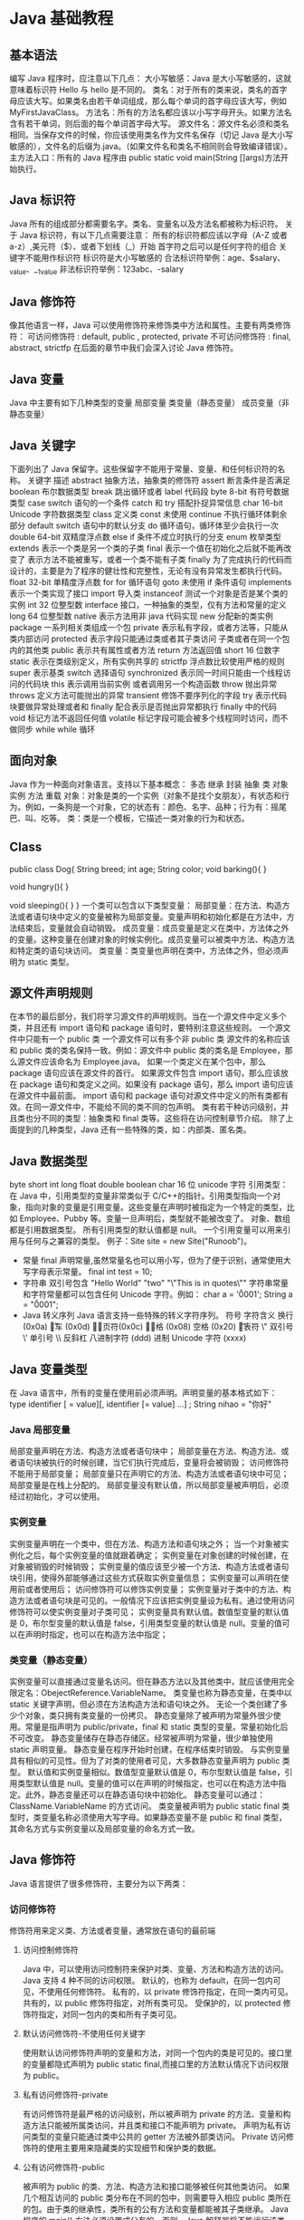 * Java 基础教程
** 基本语法
编写 Java 程序时，应注意以下几点：
大小写敏感：Java 是大小写敏感的，这就意味着标识符 Hello 与 hello 是不同的。
类名：对于所有的类来说，类名的首字母应该大写。如果类名由若干单词组成，那么每个单词的首字母应该大写，例如 MyFirstJavaClass。
方法名：所有的方法名都应该以小写字母开头。如果方法名含有若干单词，则后面的每个单词首字母大写。
源文件名：源文件名必须和类名相同。当保存文件的时候，你应该使用类名作为文件名保存（切记 Java 是大小写敏感的），文件名的后缀为.java。（如果文件名和类名不相同则会导致编译错误）。
主方法入口：所有的 Java 程序由 public static void main(String []args)方法开始执行。
** Java 标识符
Java 所有的组成部分都需要名字。类名、变量名以及方法名都被称为标识符。
关于 Java 标识符，有以下几点需要注意：
所有的标识符都应该以字母（A-Z 或者 a-z）,美元符（$）、或者下划线（_）开始
首字符之后可以是任何字符的组合
关键字不能用作标识符
标识符是大小写敏感的
合法标识符举例：age、$salary、_value、__1_value
非法标识符举例：123abc、-salary
** Java 修饰符
像其他语言一样，Java 可以使用修饰符来修饰类中方法和属性。主要有两类修饰符：
可访问修饰符 : default, public , protected, private
不可访问修饰符 : final, abstract, strictfp
在后面的章节中我们会深入讨论 Java 修饰符。
** Java 变量
Java 中主要有如下几种类型的变量
局部变量
类变量（静态变量）
成员变量（非静态变量）
** Java 关键字
下面列出了 Java 保留字。这些保留字不能用于常量、变量、和任何标识符的名称。
关键字	描述
abstract	抽象方法，抽象类的修饰符
assert	断言条件是否满足
boolean	布尔数据类型
break	跳出循环或者 label 代码段
byte	8-bit 有符号数据类型
case	switch 语句的一个条件
catch	和 try 搭配扑捉异常信息
char	16-bit Unicode 字符数据类型
class	定义类
const	未使用
continue	不执行循环体剩余部分
default	switch 语句中的默认分支
do	循环语句，循环体至少会执行一次
double	64-bit 双精度浮点数
else	if 条件不成立时执行的分支
enum	枚举类型
extends	表示一个类是另一个类的子类
final	表示一个值在初始化之后就不能再改变了
表示方法不能被重写，或者一个类不能有子类
finally	为了完成执行的代码而设计的，主要是为了程序的健壮性和完整性，无论有没有异常发生都执行代码。
float	32-bit 单精度浮点数
for	for 循环语句
goto	未使用
if	条件语句
implements	表示一个类实现了接口
import	导入类
instanceof	测试一个对象是否是某个类的实例
int	32 位整型数
interface	接口，一种抽象的类型，仅有方法和常量的定义
long	64 位整型数
native	表示方法用非 java 代码实现
new	分配新的类实例
package	一系列相关类组成一个包
private	表示私有字段，或者方法等，只能从类内部访问
protected	表示字段只能通过类或者其子类访问
子类或者在同一个包内的其他类
public	表示共有属性或者方法
return	方法返回值
short	16 位数字
static	表示在类级别定义，所有实例共享的
strictfp	浮点数比较使用严格的规则
super	表示基类
switch	选择语句
synchronized	表示同一时间只能由一个线程访问的代码块
this	表示调用当前实例
或者调用另一个构造函数
throw	抛出异常
throws	定义方法可能抛出的异常
transient	修饰不要序列化的字段
try	表示代码块要做异常处理或者和 finally 配合表示是否抛出异常都执行 finally 中的代码
void	标记方法不返回任何值
volatile	标记字段可能会被多个线程同时访问，而不做同步
while	while 循环
** 面向对象
Java 作为一种面向对象语言。支持以下基本概念：
多态
继承
封装
抽象
类
对象
实例
方法
重载
对象：对象是类的一个实例（对象不是找个女朋友），有状态和行为。例如，一条狗是一个对象，它的状态有：颜色、名字、品种；行为有：摇尾巴、叫、吃等。
类：类是一个模板，它描述一类对象的行为和状态。

** Class
public class Dog{
   String breed;
   int age;
   String color;
   void barking(){
   }
   
   void hungry(){
   }
   
   void sleeping(){
   }
}
一个类可以包含以下类型变量：
局部变量：在方法、构造方法或者语句块中定义的变量被称为局部变量。变量声明和初始化都是在方法中，方法结束后，变量就会自动销毁。
成员变量：成员变量是定义在类中，方法体之外的变量。这种变量在创建对象的时候实例化。成员变量可以被类中方法、构造方法和特定类的语句块访问。
类变量：类变量也声明在类中，方法体之外，但必须声明为 static 类型。
** 源文件声明规则
在本节的最后部分，我们将学习源文件的声明规则。当在一个源文件中定义多个类，并且还有 import 语句和 package 语句时，要特别注意这些规则。
一个源文件中只能有一个 public 类
一个源文件可以有多个非 public 类
源文件的名称应该和 public 类的类名保持一致。例如：源文件中 public 类的类名是 Employee，那么源文件应该命名为 Employee.java。
如果一个类定义在某个包中，那么 package 语句应该在源文件的首行。
如果源文件包含 import 语句，那么应该放在 package 语句和类定义之间。如果没有 package 语句，那么 import 语句应该在源文件中最前面。
import 语句和 package 语句对源文件中定义的所有类都有效。在同一源文件中，不能给不同的类不同的包声明。
类有若干种访问级别，并且类也分不同的类型：抽象类和 final 类等。这些将在访问控制章节介绍。
除了上面提到的几种类型，Java 还有一些特殊的类，如：内部类、匿名类。
** Java 数据类型
byte
short
int
long
float
double
boolean
char 16 位 unicode 字符
引用类型：
在 Java 中，引用类型的变量非常类似于 C/C++的指针。引用类型指向一个对象，指向对象的变量是引用变量。这些变量在声明时被指定为一个特定的类型，比如 Employee、Pubby 等。变量一旦声明后，类型就不能被改变了。
对象、数组都是引用数据类型。
所有引用类型的默认值都是 null。
一个引用变量可以用来引用与任何与之兼容的类型。
例子：Site site = new Site("Runoob")。
- 常量
  final 声明常量,虽然常量名也可以用小写，但为了便于识别，通常使用大写字母表示常量。
  final int test = 10;
- 字符串
  双引号包含
  "Hello World"
  "two\nlines"
  "\"This is in quotes\""
  字符串常量和字符常量都可以包含任何 Unicode 字符。例如：
  char a = '\u0001';
  String a = "\u0001";
- Java 转义序列
  Java 语言支持一些特殊的转义字符序列。
  符号	字符含义
  \n	换行 (0x0a)
  \r	回车 (0x0d)
  \f	换页符(0x0c)
  \b	退格 (0x08)
  \s	空格 (0x20)
  \t	制表符
  \"	双引号
  \'	单引号
  \\	反斜杠
  \ddd	八进制字符 (ddd)
  \uxxxx	16 进制 Unicode 字符 (xxxx)
** Java 变量类型
在 Java 语言中，所有的变量在使用前必须声明。声明变量的基本格式如下：
type identifier [ = value][, identifier [= value] ...] ;
String nihao = "你好"
*** Java 局部变量
局部变量声明在方法、构造方法或者语句块中；
局部变量在方法、构造方法、或者语句块被执行的时候创建，当它们执行完成后，变量将会被销毁；
访问修饰符不能用于局部变量；
局部变量只在声明它的方法、构造方法或者语句块中可见；
局部变量是在栈上分配的。
局部变量没有默认值，所以局部变量被声明后，必须经过初始化，才可以使用。
*** 实例变量
实例变量声明在一个类中，但在方法、构造方法和语句块之外；
当一个对象被实例化之后，每个实例变量的值就跟着确定；
实例变量在对象创建的时候创建，在对象被销毁的时候销毁；
实例变量的值应该至少被一个方法、构造方法或者语句块引用，使得外部能够通过这些方式获取实例变量信息；
实例变量可以声明在使用前或者使用后；
访问修饰符可以修饰实例变量；
实例变量对于类中的方法、构造方法或者语句块是可见的。一般情况下应该把实例变量设为私有。通过使用访问修饰符可以使实例变量对子类可见；
实例变量具有默认值。数值型变量的默认值是 0，布尔型变量的默认值是 false，引用类型变量的默认值是 null。变量的值可以在声明时指定，也可以在构造方法中指定；
*** 类变量（静态变量）
实例变量可以直接通过变量名访问。但在静态方法以及其他类中，就应该使用完全限定名：ObejectReference.VariableName。
类变量也称为静态变量，在类中以 static 关键字声明，但必须在方法构造方法和语句块之外。
无论一个类创建了多少个对象，类只拥有类变量的一份拷贝。
静态变量除了被声明为常量外很少使用。常量是指声明为 public/private，final 和 static 类型的变量。常量初始化后不可改变。
静态变量储存在静态存储区。经常被声明为常量，很少单独使用 static 声明变量。
静态变量在程序开始时创建，在程序结束时销毁。
与实例变量具有相似的可见性。但为了对类的使用者可见，大多数静态变量声明为 public 类型。
默认值和实例变量相似。数值型变量默认值是 0，布尔型默认值是 false，引用类型默认值是 null。变量的值可以在声明的时候指定，也可以在构造方法中指定。此外，静态变量还可以在静态语句块中初始化。
静态变量可以通过：ClassName.VariableName 的方式访问。
类变量被声明为 public static final 类型时，类变量名称必须使用大写字母。如果静态变量不是 public 和 final 类型，其命名方式与实例变量以及局部变量的命名方式一致。
** Java 修饰符
Java 语言提供了很多修饰符，主要分为以下两类：
*** 访问修饰符
修饰符用来定义类、方法或者变量，通常放在语句的最前端
**** 访问控制修饰符
  Java 中，可以使用访问控制符来保护对类、变量、方法和构造方法的访问。Java 支持 4 种不同的访问权限。
  默认的，也称为 default，在同一包内可见，不使用任何修饰符。
  私有的，以 private 修饰符指定，在同一类内可见。
  共有的，以 public 修饰符指定，对所有类可见。
  受保护的，以 protected 修饰符指定，对同一包内的类和所有子类可见。
**** 默认访问修饰符-不使用任何关键字
  使用默认访问修饰符声明的变量和方法，对同一个包内的类是可见的。接口里的变量都隐式声明为 public static final,而接口里的方法默认情况下访问权限为 public。
**** 私有访问修饰符-private
  有访问修饰符是最严格的访问级别，所以被声明为 private 的方法、变量和构造方法只能被所属类访问，并且类和接口不能声明为 private。
  声明为私有访问类型的变量只能通过类中公共的 getter 方法被外部类访问。
  Private 访问修饰符的使用主要用来隐藏类的实现细节和保护类的数据。
**** 公有访问修饰符-public
  被声明为 public 的类、方法、构造方法和接口能够被任何其他类访问。
  如果几个相互访问的 public 类分布在不同的包中，则需要导入相应 public 类所在的包。由于类的继承性，类所有的公有方法和变量都能被其子类继承。
  Java 程序的 main() 方法必须设置成公有的，否则，Java 解释器将不能运行该类。
**** 受保护的访问修饰符-protected
  被声明为 protected 的变量、方法和构造器能被同一个包中的任何其他类访问，也能够被不同包中的子类访问。
  Protected 访问修饰符不能修饰类和接口，方法和成员变量能够声明为 protected，但是接口的成员变量和成员方法不能声明为 protected。
  子类能访问 Protected 修饰符声明的方法和变量，这样就能保护不相关的类使用这些方法和变量。
**** 访问控制和继承
  请注意以下方法继承的规则：
  父类中声明为 public 的方法在子类中也必须为 public。
  父类中声明为 protected 的方法在子类中要么声明为 protected，要么声明为 public。不能声明为 private。
  父类中声明为 private 的方法，不能够被继承。
*** 非访问修饰符
为了实现一些其他的功能，Java 也提供了许多非访问修饰符。
static 修饰符，用来创建类方法和类变量。
Final 修饰符，用来修饰类、方法和变量，final 修饰的类不能够被继承，修饰的方法不能被继承类重新定义，修饰的变量为常量，是不可修改的。
Abstract 修饰符，用来创建抽象类和抽象方法。
Synchronized 和 volatile 修饰符，主要用于线程的编程。
**** Static 修饰符
- 静态变量：
  Static 关键字用来声明独立于对象的静态变量，无论一个类实例化多少对象，它的静态变量只有一份拷贝。 静态变量也被成为类变量。局部变量不能被声明为 static 变量。
- 静态方法：
  Static 关键字用来声明独立于对象的静态方法。静态方法不能使用类的非静态变量。静态方法从参数列表得到数据，然后计算这些数据。
  对类变量和方法的访问可以直接使用 classname.variablename 和 classname.methodname 的方式访问。
**** Final 修饰符
- Final 变量：
  Final 变量能被显式地初始化并且只能初始化一次。被声明为 final 的对象的引用不能指向不同的对象。但是 final 对象里的数据可以被改变。也就是说 final 对象的引用不能改变，但是里面的值可以改变。
  Final 修饰符通常和 static 修饰符一起使用来创建类常量。
- Final 方法
  类中的 Final 方法可以被子类继承，但是不能被子类修改。
  声明 final 方法的主要目的是防止该方法的内容被修改。
- Final 类
  Final 类不能被继承，没有类能够继承 final 类的任何特性。
**** Abstract 修饰符
- 抽象类：
  抽象类不能用来实例化对象，声明抽象类的唯一目的是为了将来对该类进行扩充。
  一个类不能同时被 abstract 和 final 修饰。如果一个类包含抽象方法，那么该类一定要声明为抽象类，否则将出现编译错误。
  抽象类可以包含抽象方法和非抽象方法。
- 抽象方法
  抽象方法是一种没有任何实现的方法，该方法的的具体实现由子类提供。抽象方法不能被声明成 final 和 strict。
  任何继承抽象类的子类必须实现父类的所有抽象方法，除非该子类也是抽象类。
  如果一个类包含若干个抽象方法，那么该类必须声明为抽象类。抽象类可以不包含抽象方法。
  抽象方法的声明以分号结尾，例如：public abstract sample();
**** Synchronized 修饰符
Synchronized 关键字声明的方法同一时间只能被一个线程访问。Synchronized 修饰符可以应用于四个访问修饰符。
**** Transient 修饰符
序列化的对象包含被 transient 修饰的实例变量时，java 虚拟机(JVM)跳过该特定的变量。
该修饰符包含在定义变量的语句中，用来预处理类和变量的数据类型。
**** Volatile 修饰符
Volatile 修饰的成员变量在每次被线程访问时，都强制从共享内存中重新读取该成员变量的值。而且，当成员变量发生变化时，会强制线程将变化值回写到共享内存。这样在任何时刻，两个不同的线程总是看到某个成员变量的同一个值。
一个 volatile 对象引用可能是 null。
** Java 运算符
*** 算术运算符
算术运算符用在数学表达式中，它们的作用和在数学中的作用一样。下表列出了所有的算术运算符。
表格中的实例假设整数变量 A 的值为 10，变量 B 的值为 20：
操作符	描述	例子
+	加法 - 相加运算符两侧的值	A + B 等于 30
-	减法 - 左操作数减去右操作数	A – B 等于-10
*	乘法 - 相乘操作符两侧的值	A * B 等于 200
/	除法 - 左操作数除以右操作数	B / A 等于 2
％	取模 - 左操作数除右操作数的余数	B%A 等于 0
+ +	自增 - 操作数的值增加 1	B + +等于 21
--	自减 -- 操作数的值减少 1	B - -等于 19
*** 关系运算符
下表为 Java 支持的关系运算符
表格中的实例整数变量 A 的值为 10，变量 B 的值为 20：
运算符	描述	例子
==	检查如果两个操作数的值是否相等，如果相等则条件为真。	（A == B）为假(非真)。
!=	检查如果两个操作数的值是否相等，如果值不相等则条件为真。	(A != B) 为真。
> 	检查左操作数的值是否大于右操作数的值，如果是那么条件为真。	（A> B）非真。
< 	检查左操作数的值是否小于右操作数的值，如果是那么条件为真。	（A <B）为真。
> =	检查左操作数的值是否大于或等于右操作数的值，如果是那么条件为真。	（A> = B）为假。
<=	检查左操作数的值是否小于或等于右操作数的值，如果是那么条件为真。	（A <= B）为真。
*** 位运算符
Java 定义了位运算符，应用于整数类型(int)，长整型(long)，短整型(short)，字符型(char)，和字节型(byte)等类型。
下表列出了位运算符的基本运算,假设整数变量 A 的值为 60 和变量 B 的值为 13：
操作符	描述	例子
＆	按位与操作符，当且仅当两个操作数的某一位都非 0 时候结果的该位才为 1。	（A＆B），得到 12，即 0000 1100
\|	按位或操作符，只要两个操作数的某一位有一个非 0 时候结果的该位就为 1。	（A | B）得到 61，即 0011 1101
^	按位异或操作符，两个操作数的某一位不相同时候结果的该位就为 1。	（A ^ B）得到 49，即 0011 0001
〜	按位补运算符翻转操作数的每一位。	（〜A）得到-61，即 1100 0011
<< 	按位左移运算符。左操作数按位左移右操作数指定的位数。	A << 2 得到 240，即 1111 0000
>> 	按位右移运算符。左操作数按位右移右操作数指定的位数。	A >> 2 得到 15 即 1111
>>> 	按位右移补零操作符。左操作数的值按右操作数指定的位数右移，移动得到的空位以零填充。	A>>>2 得到 15 即 0000 1111
*** 逻辑运算符
下表列出了逻辑运算符的基本运算，假设布尔变量 A 为真，变量 B 为假
操作符	描述	例子
&&	称为逻辑与运算符。当且仅当两个操作数都为真，条件才为真。	（A && B）为假。
\| |	称为逻辑或操作符。如果任何两个操作数任何一个为真，条件为真。	（A | | B）为真。
！	称为逻辑非运算符。用来反转操作数的逻辑状态。如果条件为 true，则逻辑非运算符将得到 false。	！（A && B）为真。
*** 赋值运算符
下面是 Java 语言支持的赋值运算符：
操作符	描述	例子
=	简单的赋值运算符，将右操作数的值赋给左侧操作数	C = A + B 将把 A + B 得到的值赋给 C
+ =	加和赋值操作符，它把左操作数和右操作数相加赋值给左操作数	C + = A 等价于 C = C + A
- =	减和赋值操作符，它把左操作数和右操作数相减赋值给左操作数	C - = A 等价于 C = C -
 A
\* =	乘和赋值操作符，它把左操作数和右操作数相乘赋值给左操作数	C * = A 等价于 C = C * A
/ =	除和赋值操作符，它把左操作数和右操作数相除赋值给左操作数	C / = A 等价于 C = C / A
（％）=	取模和赋值操作符，它把左操作数和右操作数取模后赋值给左操作数	C％= A 等价于 C = C％A
<< =	左移位赋值运算符	C << = 2 等价于 C = C << 2
>> =	右移位赋值运算符	C >> = 2 等价于 C = C >> 2
＆=	按位与赋值运算符	C＆= 2 等价于 C = C＆2
^ =	按位异或赋值操作符	C ^ = 2 等价于 C = C ^ 2
\| =	按位或赋值操作符	C | = 2 等价于 C = C | 2
*** 条件运算符（?:）
条件运算符也被称为三元运算符。该运算符有 3 个操作数，并且需要判断布尔表达式的值。该运算符的主要是决定哪个值应该赋值给变量。
*** instanceOf 运算符
该运算符用于操作对象实例，检查该对象是否是一个特定类型（类类型或接口类型）。
instanceof 运算符使用格式如下：
( Object reference variable ) instanceOf  (class/interface type)
*** Java 运算符优先级
当多个运算符出现在一个表达式中，谁先谁后呢？这就涉及到运算符的优先级别的问题。在一个多运算符的表达式中，运算符优先级不同会导致最后得出的结果差别甚大。
例如，（1+3）＋（3+2）*2，这个表达式如果按加号最优先计算，答案就是 18，如果按照乘号最优先，答案则是 14。
再如，x = 7 + 3 * 2;这里 x 得到 13，而不是 20，因为乘法运算符比加法运算符有较高的优先级，所以先计算 3 * 2 得到 6，然后再加 7。
下表中具有最高优先级的运算符在的表的最上面，最低优先级的在表的底部。
类别	操作符	关联性
后缀	() [] . (点操作符)	左到右
一元	+ + - ！〜	从右到左
乘性 	* /％	左到右
加性 	+ -	左到右
移位 	>> >>>  << 	左到右
关系 	>> = << = 	左到右
相等 	==  !=	左到右
按位与	＆	左到右
按位异或	^	左到右
按位或	|	左到右
逻辑与	&&	左到右
逻辑或	| |	左到右
条件	？：	从右到左
赋值	= + = - = * = / =％= >> = << =＆= ^ = | =	从右到左
逗号	，	左到右
** Java 循环结构 - for, while 及 do...while
顺序结构的程序语句只能被执行一次。如果您想要同样的操作执行多次,，就需要使用循环结构。
Java 中有三种主要的循环结构：
while 循环
do…while 循环
for 循环
*** while 循环
while 是最基本的循环，它的结构为：
while( 布尔表达式 ) {
	//循环内容
}
*** do…while 循环
对于 while 语句而言，如果不满足条件，则不能进入循环。但有时候我们需要即使不满足条件，也至少执行一次。
do…while 循环和 while 循环相似，不同的是，do…while 循环至少会执行一次。
do {
       //代码语句
}while(布尔表达式);
注意：布尔表达式在循环体的后面，所以语句块在检测布尔表达式之前已经执行了。 如果布尔表达式的值为 true，则语句块一直执行，直到布尔表达式的值为 false。
*** for 循环
虽然所有循环结构都可以用 while 或者 do...while 表示，但 Java 提供了另一种语句 —— for 循环，使一些循环结构变得更加简单。
for 循环执行的次数是在执行前就确定的。语法格式如下：
for(初始化; 布尔表达式; 更新) {
    //代码语句
}
关于 for 循环有以下几点说明：
最先执行初始化步骤。可以声明一种类型，但可初始化一个或多个循环控制变量，也可以是空语句。
然后，检测布尔表达式的值。如果为 true，循环体被执行。如果为 false，循环终止，开始执行循环体后面的语句。
执行一次循环后，更新循环控制变量。
再次检测布尔表达式。循环执行上面的过程。
*** Java 增强 for 循环
Java5 引入了一种主要用于数组的增强型 for 循环。
Java 增强 for 循环语法格式如下:
for(声明语句 : 表达式)
{
   //代码句子
}
声明语句：声明新的局部变量，该变量的类型必须和数组元素的类型匹配。其作用域限定在循环语句块，其值与此时数组元素的值相等。
表达式：表达式是要访问的数组名，或者是返回值为数组的方法。
*** break 关键字
break 主要用在循环语句或者 switch 语句中，用来跳出整个语句块。
break 跳出最里层的循环，并且继续执行该循环下面的语句。
语法
break 的用法很简单，就是循环结构中的一条语句：
*** continue 关键字
continue 适用于任何循环控制结构中。作用是让程序立刻跳转到下一次循环的迭代。
在 for 循环中，continue 语句使程序立即跳转到更新语句。
在 while 或者 do…while 循环中，程序立即跳转到布尔表达式的判断语句。
语法
continue 就是循环体中一条简单的语句：
** Java 分支结构 - if...else/switch
顺序结构只能顺序执行，不能进行判断和选择，因此需要分支结构。
Java 有两种分支结构：
if 语句
switch 语句
*** if 语句
一个 if 语句包含一个布尔表达式和一条或多条语句。
语法
If 语句的用语法如下：
if(布尔表达式)
{
   //如果布尔表达式为 true 将执行的语句
}
*** if...else 语句
if 语句后面可以跟 else 语句，当 if 语句的布尔表达式值为 false 时，else 语句块会被执行。
语法
if…else 的用法如下：
if(布尔表达式){
   //如果布尔表达式的值为 true
}else{
   //如果布尔表达式的值为 false
}
*** if...else if...else 语句
if 语句后面可以跟 elseif…else 语句，这种语句可以检测到多种可能的情况。
使用 if，else if，else 语句的时候，需要注意下面几点：
- if 语句至多有 1 个 else 语句，else 语句在所有的 elseif 语句之后。
- If 语句可以有若干个 elseif 语句，它们必须在 else 语句之前。
- 一旦其中一个 else if 语句检测为 true，其他的 else if 以及 else 语句都将跳过执行。
语法
  if...else 语法格式如下:
  if(布尔表达式 1){
    //如果布尔表达式 1 的值为 true 执行代码
  }else if(布尔表达式 2){
    //如果布尔表达式 2 的值为 true 执行代码
  }else if(布尔表达式 3){
    //如果布尔表达式 3 的值为 true 执行代码
  }else {
    //如果以上布尔表达式都不为 true 执行代码
  }

*** 嵌套的 if…else 语句
  使用嵌套的 if-else 语句是合法的。也就是说你可以在另一个 if 或者 elseif 语句中使用 if 或者 elseif 语句。
*** switch 语句
switch 语句判断一个变量与一系列值中某个值是否相等，每个值称为一个分支。
语法
switch 语法格式如下：
switch(expression){
    case value :
       //语句
       break; //可选
    case value :
       //语句
       break; //可选
    //你可以有任意数量的 case 语句
    default : //可选
       //语句
}
switch 语句有如下规则：
switch 语句中的变量类型只能为 byte、short、int 或者 char。
switch 语句可以拥有多个 case 语句。每个 case 后面跟一个要比较的值和冒号。
case 语句中的值的数据类型必须与变量的数据类型相同，而且只能是常量或者字面常量。
当变量的值与 case 语句的值相等时，那么 case 语句之后的语句开始执行，直到 break 语句出现才会跳出 switch 语句。3
当遇到 break 语句时，switch 语句终止。程序跳转到 switch 语句后面的语句执行。case 语句不必须要包含 break 语句。如果没有 break 语句出现，程序会继续执行下一条 case 语句，直到出现 break 语句。
switch 语句可以包含一个 default 分支，该分支必须是 switch 语句的最后一个分支。default 在没有 case 语句的值和变量值相等的时候执行。default 分支不需要 break 语句。
** Java Number 类
一般地，当需要使用数字的时候，我们通常使用内置数据类型，如：byte、int、long、double 等。
实例
int a = 5000;
float b = 13.65;
byte c = 0x4a;
然而，在实际开发过程中，我们经常会遇到需要使用对象，而不是内置数据类型的情形。为了解决这个问题，Java 语言为每一个内置数据类型提供了对应的包装类。
所有的包装类（Integer、Long、Byte、Double、Float、Short）都是抽象类 Number 的子类。
Java Number 类
这种由编译器特别支持的包装称为装箱，所以当内置数据类型被当作对象使用的时候，编译器会把内置类型装箱为包装类。相似的，编译器也可以把一个对象拆箱为内置类型。Number 类属于 java.lang 包。
下面是一个使用 Integer 对象的实例：
public class Test{

   public static void main(String args[]){
      Integer x = 5;
      x =  x + 10;
      System.out.println(x); 
   }
}
以上实例编译运行结果如下：
15
当 x 被赋为整型值时，由于 x 是一个对象，所以编译器要对 x 进行装箱。然后，为了使 x 能进行加运算，所以要对 x 进行拆箱。
Number 方法
下面的表中列出的是 Number 子类实现的方法：
序号	方法与描述
1	xxxValue() 将 number 对象转换为 xxx 数据类型的值并返回。
2	compareTo() 将 number 对象与参数比较。
3	equals() 判断 number 对象是否与参数相等。
4	valueOf() 返回一个 Number 对象指定的内置数据类型
5	toString() 以字符串形式返回值。
6	parseInt() 将字符串解析为 int 类型。
7	abs() 返回参数的绝对值。
8	ceil() 对整形变量向左取整，返回类型为 double 型。
9	floor() 对整型变量向右取整。返回类型为 double 类型。
10	rint() 返回与参数最接近的整数。返回类型为 double。
11	round() 返回一个最接近的 int、long 型值。
12	min() 返回两个参数中的最小值。
13	max() 返回两个参数中的最大值。
14	exp() 返回自然数底数 e 的参数次方。
15	log() 返回参数的自然数底数的对数值。
16	pow() 返回第一个参数的第二个参数次方。
17	sqrt() 求参数的算术平方根。
18	sin() 求指定 double 类型参数的正弦值。
19	cos() 求指定 double 类型参数的余弦值。
20	tan() 求指定 double 类型参数的正切值。
21	asin() 求指定 double 类型参数的反正弦值。
22	acos() 求指定 double 类型参数的反余弦值。
23	atan() 求指定 double 类型参数的反正切值。
24	atan2() 将笛卡尔坐标转换为极坐标，并返回极坐标的角度值。
25	toDegrees() 将参数转化为角度。
26	toRadians() 将角度转换为弧度。
27	random() 返回一个随机数。
** Java Character 类
Character 类用于对单个字符进行操作。
Character 类在对象中包装一个基本类型 char 的值
实例
char ch = 'a';

// Unicode 字符表示形式
char uniChar = '\u039A'; 

// 字符数组
char[] charArray ={ 'a', 'b', 'c', 'd', 'e' }; 
然而，在实际开发过程中，我们经常会遇到需要使用对象，而不是内置数据类型的情况。为了解决这个问题，Java 语言为内置数据类型 char 提供了包装类 Character 类。
Character 类提供了一系列方法来操纵字符。你可以使用 Character 的构造方法创建一个 Character 类对象，例如：
Character ch = new Character('a');
在某些情况下，Java 编译器会自动创建一个 Character 对象。
例如，将一个 char 类型的参数传递给需要一个 Character 类型参数的方法时，那么编译器会自动地将 char 类型参数转换为 Character 对象。 这种特征称为装箱，反过来称为拆箱。
实例
// 原始字符 'a' 装箱到 Character 对象 ch 中
Character ch = 'a';

// 原始字符 'x' 用 test 方法装箱
// 返回拆箱的值到 'c'
char c = test('x');
转义序列
前面有反斜杠（\）的字符代表转义字符，它对编译器来说是有特殊含义的。
下面列表展示了 Java 的转义序列：
转义序列	描述
\t	在文中该处插入一个 tab 键
\b	在文中该处插入一个后退键
\n	在文中该处换行
\r	在文中该处插入回车
\f	在文中该处插入换页符
\'	在文中该处插入单引号
\"	在文中该处插入双引号
\\	在文中该处插入反斜杠
实例
当打印语句遇到一个转义序列时，编译器可以正确地对其进行解释。
以下实例转义双引号并输出：
public class Test {

   public static void main(String args[]) {
      System.out.println("访问\"菜鸟教程!\"");
   }
}
以上实例编译运行结果如下：
访问"菜鸟教程!"
Character 方法
下面是 Character 类的方法：
序号	方法与描述
1	isLetter() 是否是一个字母
2	isDigit() 是否是一个数字字符
3	isWhitespace() 是否一个空格
4	isUpperCase() 是否是大写字母
5	isLowerCase() 是否是小写字母
6	toUpperCase() 指定字母的大写形式
7	toLowerCase() 指定字母的小写形式
8	toString() 返回字符的字符串形式，字符串的长度仅为 1
对于方法的完整列表，请参考的 java.lang.Character API 规范。
** Java String 类
字符串广泛应用在 Java 编程中，在 Java 中字符串属于对象，Java 提供了 String 类来创建和操作字符串。
创建字符串
创建字符串最简单的方式如下:
String greeting = "Hello world!";
在代码中遇到字符串常量时，这里的值是"Hello world!"，编译器会使用该值创建一个 String 对象。
和其它对象一样，可以使用关键字和构造方法来创建 String 对象。
String 类有 11 种构造方法，这些方法提供不同的参数来初始化字符串，比如提供一个字符数组参数:
public class StringDemo{

   public static void main(String args[]){
      char[] helloArray = { 'h', 'e', 'l', 'l', 'o', '.'};
      String helloString = new String(helloArray);  
      System.out.println( helloString );
   }
}
以上实例编译运行结果如下：
hello.
注意:String 类是不可改变的，所以你一旦创建了 String 对象，那它的值就无法改变了。 如果需要对字符串做很多修改，那么应该选择使用 StringBuffer & StringBuilder 类。
字符串长度
用于获取有关对象的信息的方法称为访问器方法。
String 类的一个访问器方法是 length()方法，它返回字符串对象包含的字符数。
下面的代码执行后，len 变量等于 14:
public class StringDemo {
    public static void main(String args[]) {
        String site = "www.runoob.com";
        int len = site.length();
        System.out.println( "菜鸟教程网址长度 : " + len );
   }
}
以上实例编译运行结果如下：
菜鸟教程网址长度 : 14
连接字符串
String 类提供了连接两个字符串的方法：
string1.concat(string2);
返回 string2 连接 string1 的新字符串。也可以对字符串常量使用 concat()方法，如：
"My name is ".concat("Runoob");
更常用的是使用'+'操作符来连接字符串，如：
"Hello," + " world" + "!"
结果如下:
"Hello, world!"
下面是一个例子:
public class StringDemo {
    public static void main(String args[]) {     
        String string1 = "菜鸟教程网址：";     
        System.out.println("1、" + string1 + "www.runoob.com");  
    }
}
以上实例编译运行结果如下：
1、菜鸟教程网址：www.runoob.com
创建格式化字符串
我们知道输出格式化数字可以使用 printf()和 format()方法。String 类使用静态方法 format()返回一个 String 对象而不是 PrintStream 对象。
String 类的静态方法 format()能用来创建可复用的格式化字符串，而不仅仅是用于一次打印输出。如下所示：
System.out.printf("浮点型变量的的值为 " +
                  "%f, 整型变量的值为 " +
                  " %d, 字符串变量的值为 " +
                  "is %s", floatVar, intVar, stringVar);
你也可以这样写
String fs;
fs = String.format("浮点型变量的的值为 " +
                   "%f, 整型变量的值为 " +
                   " %d, 字符串变量的值为 " +
                   " %s", floatVar, intVar, stringVar);
System.out.println(fs);
String 方法
下面是 String 类支持的方法，更多详细，参看 Java String API 文档:
SN(序号)	方法描述
1	char charAt(int index) 返回指定索引处的 char 值。
2	int compareTo(Object o) 把这个字符串和另一个对象比较。
3	int compareTo(String anotherString) 按字典顺序比较两个字符串。
4	int compareToIgnoreCase(String str) 按字典顺序比较两个字符串，不考虑大小写。
5	String concat(String str) 将指定字符串连接到此字符串的结尾。
6	boolean contentEquals(StringBuffer sb) 当且仅当字符串与指定的 StringButter 有相同顺序的字符时候返回真。
7	static String copyValueOf(char[] data) 返回指定数组中表示该字符序列的 String。
8	static String copyValueOf(char[] data, int offset, int count) 返回指定数组中表示该字符序列的 String。
9	boolean endsWith(String suffix) 测试此字符串是否以指定的后缀结束。
10	boolean equals(Object anObject) 将此字符串与指定的对象比较。
11	boolean equalsIgnoreCase(String anotherString) 将此 String 与另一个 String 比较，不考虑大小写。
12	byte[] getBytes() 使用平台的默认字符集将此 String 编码为 byte 序列，并将结果存储到一个新的 byte 数组中。
13	byte[] getBytes(String charsetName) 使用指定的字符集将此 String 编码为 byte 序列，并将结果存储到一个新的 byte 数组中。
14	void getChars(int srcBegin, int srcEnd, char[] dst, int dstBegin) 将字符从此字符串复制到目标字符数组。
15	int hashCode() 返回此字符串的哈希码。
16	int indexOf(int ch) 返回指定字符在此字符串中第一次出现处的索引。
17	int indexOf(int ch, int fromIndex) 返回在此字符串中第一次出现指定字符处的索引，从指定的索引开始搜索。
18	int indexOf(String str) 返回指定子字符串在此字符串中第一次出现处的索引。
19	int indexOf(String str, int fromIndex) 返回指定子字符串在此字符串中第一次出现处的索引，从指定的索引开始。
20	String intern() 返回字符串对象的规范化表示形式。
21	int lastIndexOf(int ch) 返回指定字符在此字符串中最后一次出现处的索引。
22	int lastIndexOf(int ch, int fromIndex) 返回指定字符在此字符串中最后一次出现处的索引，从指定的索引处开始进行反向搜索。
23	int lastIndexOf(String str) 返回指定子字符串在此字符串中最右边出现处的索引。
24	int lastIndexOf(String str, int fromIndex) 返回指定子字符串在此字符串中最后一次出现处的索引，从指定的索引开始反向搜索。
25	int length() 返回此字符串的长度。
26	boolean matches(String regex) 告知此字符串是否匹配给定的正则表达式。
27	boolean regionMatches(boolean ignoreCase, int toffset, String other, int ooffset, int len) 测试两个字符串区域是否相等。
28	boolean regionMatches(int toffset, String other, int ooffset, int len) 测试两个字符串区域是否相等。
29	String replace(char oldChar, char newChar) 返回一个新的字符串，它是通过用 newChar 替换此字符串中出现的所有 oldChar 得到的。
30	String replaceAll(String regex, String replacement 使用给定的 replacement 替换此字符串所有匹配给定的正则表达式的子字符串。
31	String replaceFirst(String regex, String replacement) 使用给定的 replacement 替换此字符串匹配给定的正则表达式的第一个子字符串。
32	String[] split(String regex) 根据给定正则表达式的匹配拆分此字符串。
33	String[] split(String regex, int limit) 根据匹配给定的正则表达式来拆分此字符串。
34	boolean startsWith(String prefix) 测试此字符串是否以指定的前缀开始。
35	boolean startsWith(String prefix, int toffset) 测试此字符串从指定索引开始的子字符串是否以指定前缀开始。
36	CharSequence subSequence(int beginIndex, int endIndex) 返回一个新的字符序列，它是此序列的一个子序列。
37	String substring(int beginIndex) 返回一个新的字符串，它是此字符串的一个子字符串。
38	String substring(int beginIndex, int endIndex) 返回一个新字符串，它是此字符串的一个子字符串。
39	char[] toCharArray() 将此字符串转换为一个新的字符数组。
40	String toLowerCase() 使用默认语言环境的规则将此 String 中的所有字符都转换为小写。
41	String toLowerCase(Locale locale) 使用给定 Locale 的规则将此 String 中的所有字符都转换为小写。
42	String toString() 返回此对象本身（它已经是一个字符串！）。
43	String toUpperCase() 使用默认语言环境的规则将此 String 中的所有字符都转换为大写。
44	String toUpperCase(Locale locale) 使用给定 Locale 的规则将此 String 中的所有字符都转换为大写。
45	String trim() 返回字符串的副本，忽略前导空白和尾部空白。
46	static String valueOf(primitive data type x) 返回给定 data type 类型 x 参数的字符串表示形式。
** Java StringBuffer
当对字符串进行修改的时候，需要使用 StringBuffer 和 StringBuilder 类。
和 String 类不同的是，StringBuffer 和 StringBuilder 类的对象能够被多次的修改，并且不产生新的未使用对象。
StringBuilder 类在 Java 5 中被提出，它和 StringBuffer 之间的最大不同在于 StringBuilder 的方法不是线程安全的（不能同步访问）。
由于 StringBuilder 相较于 StringBuffer 有速度优势，所以多数情况下建议使用 StringBuilder 类。然而在应用程序要求线程安全的情况下，则必须使用 StringBuffer 类。
实例
public class Test{

    public static void main(String args[]){
       StringBuffer sBuffer = new StringBuffer(" test");
       sBuffer.append(" String Buffer");
       System.out.println(sBuffer);  
   }
}
以上实例编译运行结果如下：
test String Buffer
StringBuffer 方法
以下是 StringBuffer 类支持的主要方法：
序号	方法描述
1	public StringBuffer append(String s) 将指定的字符串追加到此字符序列。
2	public StringBuffer reverse() 将此字符序列用其反转形式取代。
3	public delete(int start, int end) 移除此序列的子字符串中的字符。
4	public insert(int offset, int i) 将 int 参数的字符串表示形式插入此序列中。
5	replace(int start, int end, String str) 使用给定 String 中的字符替换此序列的子字符串中的字符。
下面的列表里的方法和 String 类的方法类似： 序号	方法描述
1	int capacity() 返回当前容量。
2	char charAt(int index) 返回此序列中指定索引处的 char 值。
3	void ensureCapacity(int minimumCapacity) 确保容量至少等于指定的最小值。
4	void getChars(int srcBegin, int srcEnd, char[] dst, int dstBegin) 将字符从此序列复制到目标字符数组 dst。
5	int indexOf(String str) 返回第一次出现的指定子字符串在该字符串中的索引。
6	int indexOf(String str, int fromIndex) 从指定的索引处开始，返回第一次出现的指定子字符串在该字符串中的索引。
7	int lastIndexOf(String str) 返回最右边出现的指定子字符串在此字符串中的索引。
8	int lastIndexOf(String str, int fromIndex) 返回最后一次出现的指定子字符串在此字符串中的索引。
9	int length() 返回长度（字符数）。
10	void setCharAt(int index, char ch) 将给定索引处的字符设置为 ch。
11	void setLength(int newLength) 设置字符序列的长度。
12	CharSequence subSequence(int start, int end) 返回一个新的字符序列，该字符序列是此序列的子序列。
13	String substring(int start) 返回一个新的 String，它包含此字符序列当前所包含的字符子序列。
14	String substring(int start, int end) 返回一个新的 String，它包含此序列当前所包含的字符子序列。
15	String toString() 返回此序列中数据的字符串表示形式。
** Java 数组
数组对于每一门编程语言来说都是重要的数据结构之一，当然不同语言对数组的实现及处理也不尽相同。
Java 语言中提供的数组是用来存储固定大小的同类型元素。
你可以声明一个数组变量，如 numbers[100]来代替直接声明 100 个独立变量 number0，number1，....，number99。
本教程将为大家介绍 Java 数组的声明、创建和初始化，并给出其对应的代码。
*** 声明数组变量
首先必须声明数组变量，才能在程序中使用数组。下面是声明数组变量的语法：
dataType[] arrayRefVar;   // 首选的方法
或
dataType arrayRefVar[];  // 效果相同，但不是首选方法
注意: 建议使用 dataType[] arrayRefVar 的声明风格声明数组变量。dataType arrayRefVar[] 风格是来自 C/C++ 语言 ，在 Java 中采用是为了让 C/C++ 程序员能够快速理解 java 语言。
实例
下面是这两种语法的代码示例：
double[] myList;         // 首选的方法
或
double myList[];         //  效果相同，但不是首选方法
*** 创建数组
Java 语言使用 new 操作符来创建数组，语法如下：
arrayRefVar = new dataType[arraySize];
上面的语法语句做了两件事：
一、使用 dataType[arraySize]创建了一个数组。
二、把新创建的数组的引用赋值给变量 arrayRefVar。
数组变量的声明，和创建数组可以用一条语句完成，如下所示：
dataType[] arrayRefVar = new dataType[arraySize];
另外，你还可以使用如下的方式创建数组。
dataType[] arrayRefVar = {value0, value1, ..., valuek};
数组的元素是通过索引访问的。数组索引从 0 开始，所以索引值从 0 到 arrayRefVar.length-1。
实例
下面的语句首先声明了一个数组变量 myList，接着创建了一个包含 10 个 double 类型元素的数组，并且把它的引用赋值给 myList 变量。
#+BEGIN_SRC java
public class TestArray {

   public static void main(String[] args) {
      // 数组大小
      int size = 10;
      // 定义数组
      double[] myList = new double[size];
      myList[0] = 5.6;
      myList[1] = 4.5;
      myList[2] = 3.3;
      myList[3] = 13.2;
      myList[4] = 4.0;
      myList[5] = 34.33;
      myList[6] = 34.0;
      myList[7] = 45.45;
      myList[8] = 99.993;
      myList[9] = 11123;
      // 计算所有元素的总和
      double total = 0;
      for (int i = 0; i < size; i++) {
         total += myList[i];
      }
      System.out.println("总和为： " + total);
   }
}
#+END_SRC
以上实例输出结果为：
总和为：11367.373
下面的图片描绘了数组 myList。这里 myList 数组里有 10 个 double 元素，它的下标从 0 到 9。
java 数组结构说明
*** 处理数组
数组的元素类型和数组的大小都是确定的，所以当处理数组元素时候，我们通常使用基本循环或者 foreach 循环。
示例
该实例完整地展示了如何创建、初始化和操纵数组：
#+BEGIN_SRC java
public class TestArray {

   public static void main(String[] args) {
      double[] myList = {1.9, 2.9, 3.4, 3.5};

      // 打印所有数组元素
      for (int i = 0; i < myList.length; i++) {
         System.out.println(myList[i] + " ");
      }
      // 计算所有元素的总和
      double total = 0;
      for (int i = 0; i < myList.length; i++) {
         total += myList[i];
      }
      System.out.println("Total is " + total);
      // 查找最大元素
      double max = myList[0];
      for (int i = 1; i < myList.length; i++) {
         if (myList[i] > max) max = myList[i];
      }
      System.out.println("Max is " + max);
   }
}
#+END_SRC
以上实例编译运行结果如下：
1.9
2.9
3.4
3.5
Total is 11.7
Max is 3.5
*** foreach 循环
JDK 1.5 引进了一种新的循环类型，被称为 foreach 循环或者加强型循环，它能在不使用下标的情况下遍历数组。
示例
该实例用来显示数组 myList 中的所有元素：
#+BEGIN_SRC java
public class TestArray {

   public static void main(String[] args) {
      double[] myList = {1.9, 2.9, 3.4, 3.5};

      // 打印所有数组元素
      for (double element: myList) {
         System.out.println(element);
      }
   }
}
#+END_SRC
以上实例编译运行结果如下：
1.9
2.9
3.4
3.5
*** 数组作为函数的参数
数组可以作为参数传递给方法。例如，下面的例子就是一个打印 int 数组中元素的方法。
#+BEGIN_SRC java
public static void printArray(int[] array) {
  for (int i = 0; i < array.length; i++) {
    System.out.print(array[i] + " ");
  }
}
#+END_SRC
下面例子调用 printArray 方法打印出 3，1，2，6，4 和 2：
printArray(new int[]{3, 1, 2, 6, 4, 2});
*** 数组作为函数的返回值
#+BEGIN_SRC java
public static int[] reverse(int[] list) {
  int[] result = new int[list.length];

  for (int i = 0, j = result.length - 1; i < list.length; i++, j--) {
    result[j] = list[i];
  }
  return result;
}
#+END_SRC
以上实例中 result 数组作为函数的返回值。
*** 多维数组
多维数组可以看成是数组的数组，比如二维数组就是一个特殊的一维数组，其每一个元素都是一个一维数组，例如：
String str[][] = new String[3][4];
**** 多维数组的动态初始化（以二维数组为例）
1. 直接为每一维分配空间，格式如下：
type arrayName = new typ[arraylenght1][arraylenght2];
type 可以为基本数据类型和复合数据类型，arraylenght1 和 arraylenght2 必须为正整数，arraylenght1 为行数，arraylenght2 为列数。
例如：
int a[][] = new int[2][3];
解析：
二维数组 a 可以看成一个两行三列的数组。
2. 从最高维开始，分别为每一维分配空间，例如：
#+BEGIN_SRC java
String s[][] = new String[2][];
s[0] = new String[2];
s[1] = new String[3];
s[0][0] = new String("Good");
s[0][1] = new String("Luck");
s[1][0] = new String("to");
s[1][1] = new String("you");
s[1][2] = new String("!");
#+END_SRC
解析：
s[0]=new String[2] 和 s[1]=new String[3] 是为最高维分配引用空间，也就是为最高维限制其能保存数据的最长的长度，然后再为其每个数组元素单独分配空间 s0=new String("Good") 等操作。
**** 多维数组的引用（以二维数组为例）
对二维数组中的每个元素，引用方式为 arrayName[index1][index2]，例如：
num[1][0];
*** Arrays 类
java.util.Arrays 类能方便地操作数组，它提供的所有方法都是静态的。具有以下功能：
给数组赋值：通过 fill 方法。
对数组排序：通过 sort 方法,按升序。
比较数组：通过 equals 方法比较数组中元素值是否相等。
查找数组元素：通过 binarySearch 方法能对排序好的数组进行二分查找法操作。
具体说明请查看下表：
序号	方法和说明
1	public static int binarySearch(Object[] a, Object key)
  用二分查找算法在给定数组中搜索给定值的对象(Byte,Int,double 等)。数组在调用前必须排序好的。如果查找值包含在数组中，则返回搜索键的索引；否则返回 (-(插入点) - 1)。
2	public static boolean equals(long[] a, long[] a2)
  如果两个指定的 long 型数组彼此相等，则返回 true。如果两个数组包含相同数量的元素，并且两个数组中的所有相应元素对都是相等的，则认为这两个数组是相等的。换句话说，如果两个数组以相同顺序包含相同的元素，则两个数组是相等的。同样的方法适用于所有的其他基本数据类型（Byte，short，Int 等）。
3	public static void fill(int[] a, int val)
  将指定的 int 值分配给指定 int 型数组指定范围中的每个元素。同样的方法适用于所有的其他基本数据类型（Byte，short，Int 等）。
4	public static void sort(Object[] a)
  对指定对象数组根据其元素的自然顺序进行升序排列。同样的方法适用于所有的其他基本数据类型（Byte，short，Int 等）。
** Java 日期和时间
java.util 包提供了 Date 类来封装当前的日期和时间。Date 类提供两个构造函数来实例化 Date 对象。
第一个构造函数使用当前日期和时间来初始化对象。
Date( )
第二个构造函数接收一个参数，该参数是从 1970 年 1 月 1 日起的毫秒数。
Date(long millisec)
Date 对象创建以后，可以调用下面的方法。
序号	方法和描述
1	boolean after(Date date) 若当调用此方法的 Date 对象在指定日期之后返回 true,否则返回 false。
2	boolean before(Date date) 若当调用此方法的 Date 对象在指定日期之前返回 true,否则返回 false。
3	Object clone( ) 返回此对象的副本。
4	int compareTo(Date date) 比较当调用此方法的 Date 对象和指定日期。两者相等时候返回 0。调用对象在指定日期之前则返回负数。调用对象在指定日期之后则返回正数。
5	int compareTo(Object obj) 若 obj 是 Date 类型则操作等同于 compareTo(Date) 。否则它抛出 ClassCastException。
6	boolean equals(Object date) 当调用此方法的 Date 对象和指定日期相等时候返回 true,否则返回 false。
7	long getTime( ) 返回自 1970 年 1 月 1 日 00:00:00 GMT 以来此 Date 对象表示的毫秒数。
8	int hashCode( ) 返回此对象的哈希码值。
9	void setTime(long time) 用自 1970 年 1 月 1 日 00:00:00 GMT 以后 time 毫秒数设置时间和日期。
10	String toString( ) 转换 Date 对象为 String 表示形式，并返回该字符串。
- 日期比较
Java 使用以下三种方法来比较两个日期：
使用 getTime( ) 方法获取两个日期（自 1970 年 1 月 1 日经历的毫秒数值），然后比较这两个值。
使用方法 before()，after()和 equals()。例如，一个月的 12 号比 18 号早，则 new Date(99, 2, 12).before(new Date (99, 2, 18))返回 true。
使用 compareTo()方法，它是由 Comparable 接口定义的，Date 类实现了这个接口。
- 使用 SimpleDateFormat 格式化日期
SimpleDateFormat 是一个以语言环境敏感的方式来格式化和分析日期的类。SimpleDateFormat 允许你选择任何用户自定义日期时间格式来运行。例如：
import java.util.*;
import java.text.*;

public class DateDemo {
   public static void main(String args[]) {

      Date dNow = new Date( );
      SimpleDateFormat ft = 
      new SimpleDateFormat ("E yyyy.MM.dd 'at' hh:mm:ss a zzz");

      System.out.println("Current Date: " + ft.format(dNow));
   }
}
简单的 DateFormat 格式化编码
时间模式字符串用来指定时间格式。在此模式中，所有的 ASCII 字母被保留为模式字母，定义如下：
字母	描述	示例
G	纪元标记	AD
y	四位年份	2001
M	月份	July or 07
d	一个月的日期	10
h	 A.M./P.M. (1~12)格式小时	12
H	一天中的小时 (0~23)	22
m	分钟数	30
s	秒数	55
S	毫秒数	234
E	星期几	Tuesday
D	一年中的日子	360
F	一个月中第几周的周几	2 (second Wed. in July)
w	一年中第几周	40
W	一个月中第几周	1
a	A.M./P.M. 标记	PM
k	一天中的小时(1~24)	24
K	 A.M./P.M. (0~11)格式小时	10
z	时区	Eastern Standard Time
'	文字定界符	Delimiter
"	单引号	`
- 日期和时间转换字符
字符	描述	例子
c	完整的日期和时间	Mon May 04 09:51:52 CDT 2009
F	ISO 8601 格式日期	2004-02-09
D	U.S. 格式日期 (月/日/年)	02/09/2004
T	24 小时时间	18:05:19
r	12 小时时间	06:05:19 pm
R	24 小时时间，不包含秒	18:05
Y	4 位年份(包含前导 0)	2004
y	年份后 2 位(包含前导 0)	04
C	年份前 2 位(包含前导 0)	20
B	月份全称	February
b	月份简称	Feb
n	2 位月份(包含前导 0)	02
d	2 位日子(包含前导 0)	03
e	2 位日子(不包含前导 0)	9
A	星期全称	Monday
a	星期简称	Mon
j	3 位年份(包含前导 0)	069
H	2 位小时(包含前导 0), 00 到 23	18
k	2 位小时(不包含前导 0),  0 到 23	18
I	2 位小时(包含前导 0), 01 到 12	06
l	2 位小时(不包含前导 0),  1 到 12	6
M	2 位分钟(包含前导 0)	05
S	2 位秒数(包含前导 0)	19
L	3 位毫秒(包含前导 0)	047
N	9 位纳秒(包含前导 0)	047000000
P	大写上下午标志	PM
p	小写上下午标志	pm
z	从 GMT 的 RFC 822 数字偏移	-0800
Z	时区	PST
s	自 1970-01-01 00:00:00 GMT 的秒数	1078884319
Q	自 1970-01-01 00:00:00 GMT 的毫妙	1078884319047
还有其他有用的日期和时间相关的类。对于更多的细节，你可以参考到 Java 标准文档。
- Java 休眠(sleep)
sleep()使当前线程进入停滞状态（阻塞当前线程），让出 CPU 的使用、目的是不让当前线程独自霸占该进程所获的 CPU 资源，以留一定时间给其他线程执行的机会。
你可以让程序休眠一毫秒的时间或者到您的计算机的寿命长的任意段时间。例如，下面的程序会休眠 3 秒：
import java.util.*;
Thread.sleep(1000*3);   // 休眠 3 秒
- Calendar 类
我们现在已经能够格式化并创建一个日期对象了，但是我们如何才能设置和获取日期数据的特定部分呢，比如说小时，日，或者分钟? 我们又如何在日期的这些部分加上或者减去值呢? 答案是使用 Calendar 类。
Calendar 类的功能要比 Date 类强大很多，而且在实现方式上也比 Date 类要复杂一些。
Calendar 类是一个抽象类，在实际使用时实现特定的子类的对象，创建对象的过程对程序员来说是透明的，只需要使用 getInstance 方法创建即可。
创建一个代表系统当前日期的 Calendar 对象
Calendar c = Calendar.getInstance();//默认是当前日期
创建一个指定日期的 Calendar 对象
使用 Calendar 类代表特定的时间，需要首先创建一个 Calendar 的对象，然后再设定该对象中的年月日参数来完成。
//创建一个代表 2009 年 6 月 12 日的 Calendar 对象
Calendar c1 = Calendar.getInstance();
c1.set(2009, 6 - 1, 12);
Calendar 类对象字段类型
Calendar 类中用一下这些常量表示不同的意义，jdk 内的很多类其实都是采用的这种思想
常量	描述
Calendar.YEAR	年份
Calendar.MONTH	月份
Calendar.DATE	日期
Calendar.DAY_OF_MONTH	日期，和上面的字段意义完全相同
Calendar.HOUR	12 小时制的小时
Calendar.HOUR_OF_DAY	24 小时制的小时
Calendar.MINUTE	分钟
Calendar.SECOND	秒
Calendar.DAY_OF_WEEK	星期几 :w
** Java 正则表达式
*** 介绍
正则表达式定义了字符串的模式。
正则表达式可以用来搜索、编辑或处理文本。
正则表达式并不仅限于某一种语言，但是在每种语言中有细微的差别。
Java 正则表达式和 Perl 的是最为相似的。
java.util.regex 包主要包括以下三个类：
Pattern 类：
  Pattern 对象是一个正则表达式的编译表示。Pattern 类没有公共构造方法。要创建一个 Pattern 对象，你必须首先调用其公共静态编译方法，它返回一个 Pattern 对象。该方法接受一个正则表达式作为它的第一个参数。
Matcher 类：
  Matcher 对象是对输入字符串进行解释和匹配操作的引擎。与 Pattern 类一样，Matcher 也没有公共构造方法。你需要调用 Pattern 对象的 matcher 方法来获得一个 Matcher 对象。
PatternSyntaxException：
  PatternSyntaxException 是一个非强制异常类，它表示一个正则表达式模式中的语法错误。
*** 正则表达式语法
字符 说明
\ 将下一字符标记为特殊字符、文本、反向引用或八进制转义符。例如，"n"匹配字符"n"。"\n"匹配换行符。序列"\\"匹配"\"，"\("匹配"("。
^ 匹配输入字符串开始的位置。如果设置了 RegExp 对象的 Multiline 属性，^ 还会与"\n"或"\r"之后的位置匹配。
$ 匹配输入字符串结尾的位置。如果设置了 RegExp 对象的 Multiline 属性，$ 还会与"\n"或"\r"之前的位置匹配。
*
零次或多次匹配前面的字符或子表达式。例如，zo* 匹配"z"和"zoo"。* 等效于 {0,}。
+
一次或多次匹配前面的字符或子表达式。例如，"zo+"与"zo"和"zoo"匹配，但与"z"不匹配。+ 等效于 {1,}。
?
零次或一次匹配前面的字符或子表达式。例如，"do(es)?"匹配"do"或"does"中的"do"。? 等效于 {0,1}。
{n}
n 是非负整数。正好匹配 n 次。例如，"o{2}"与"Bob"中的"o"不匹配，但与"food"中的两个"o"匹配。
{n,}
n 是非负整数。至少匹配 n 次。例如，"o{2,}"不匹配"Bob"中的"o"，而匹配"foooood"中的所有 o。"o{1,}"等效于"o+"。"o{0,}"等效于"o*"。
{n,m}
M 和 n 是非负整数，其中 n <= m。匹配至少 n 次，至多 m 次。例如，"o{1,3}"匹配"fooooood"中的头三个 o。'o{0,1}' 等效于 'o?'。注意：您不能将空格插入逗号和数字之间。
?
当此字符紧随任何其他限定符（*、+、?、{n}、{n,}、{n,m}）之后时，匹配模式是"非贪心的"。"非贪心的"模式匹配搜索到的、尽可能短的字符串，而默认的"贪心的"模式匹配搜索到的、尽可能长的字符串。例如，在字符串"oooo"中，"o+?"只匹配单个"o"，而"o+"匹配所有"o"。
.
匹配除"\r\n"之外的任何单个字符。若要匹配包括"\r\n"在内的任意字符，请使用诸如"[\s\S]"之类的模式。
(pattern)
匹配 pattern 并捕获该匹配的子表达式。可以使用 $0…$9 属性从结果"匹配"集合中检索捕获的匹配。若要匹配括号字符 ( )，请使用"\("或者"\)"。
(?:pattern)
匹配 pattern 但不捕获该匹配的子表达式，即它是一个非捕获匹配，不存储供以后使用的匹配。这对于用"or"字符 (|) 组合模式部件的情况很有用。例如，'industr(?:y|ies) 是比 'industry|industries' 更经济的表达式。
(?=pattern)
执行正向预测先行搜索的子表达式，该表达式匹配处于匹配 pattern 的字符串的起始点的字符串。它是一个非捕获匹配，即不能捕获供以后使用的匹配。例如，'Windows (?=95|98|NT|2000)' 匹配"Windows 2000"中的"Windows"，但不匹配"Windows 3.1"中的"Windows"。预测先行不占用字符，即发生匹配后，下一匹配的搜索紧随上一匹配之后，而不是在组成预测先行的字符后。
(?!pattern)
执行反向预测先行搜索的子表达式，该表达式匹配不处于匹配 pattern 的字符串的起始点的搜索字符串。它是一个非捕获匹配，即不能捕获供以后使用的匹配。例如，'Windows (?!95|98|NT|2000)' 匹配"Windows 3.1"中的 "Windows"，但不匹配"Windows 2000"中的"Windows"。预测先行不占用字符，即发生匹配后，下一匹配的搜索紧随上一匹配之后，而不是在组成预测先行的字符后。
x|y
匹配 x 或 y。例如，'z|food' 匹配"z"或"food"。'(z|f)ood' 匹配"zood"或"food"。
[xyz]
字符集。匹配包含的任一字符。例如，"[abc]"匹配"plain"中的"a"。
[^xyz]
反向字符集。匹配未包含的任何字符。例如，"[^abc]"匹配"plain"中"p"，"l"，"i"，"n"。
[a-z]
字符范围。匹配指定范围内的任何字符。例如，"[a-z]"匹配"a"到"z"范围内的任何小写字母。
[^a-z]
反向范围字符。匹配不在指定的范围内的任何字符。例如，"[^a-z]"匹配任何不在"a"到"z"范围内的任何字符。
\b
匹配一个字边界，即字与空格间的位置。例如，"er\b"匹配"never"中的"er"，但不匹配"verb"中的"er"。
\B
非字边界匹配。"er\B"匹配"verb"中的"er"，但不匹配"never"中的"er"。
\cx
匹配 x 指示的控制字符。例如，\cM 匹配 Control-M 或回车符。x 的值必须在 A-Z 或 a-z 之间。如果不是这样，则假定 c 就是"c"字符本身。
\d
数字字符匹配。等效于 [0-9]。
\D
非数字字符匹配。等效于 [^0-9]。
\f
换页符匹配。等效于 \x0c 和 \cL。
\n
换行符匹配。等效于 \x0a 和 \cJ。
\r
匹配一个回车符。等效于 \x0d 和 \cM。
\s
匹配任何空白字符，包括空格、制表符、换页符等。与 [ \f\n\r\t\v] 等效。
\S
匹配任何非空白字符。与 [^ \f\n\r\t\v] 等效。
\t
制表符匹配。与 \x09 和 \cI 等效。
\v
垂直制表符匹配。与 \x0b 和 \cK 等效。
\w
匹配任何字类字符，包括下划线。与"[A-Za-z0-9_]"等效。
\W
与任何非单词字符匹配。与"[^A-Za-z0-9_]"等效。
\xn
匹配 n，此处的 n 是一个十六进制转义码。十六进制转义码必须正好是两位数长。例如，"\x41"匹配"A"。"\x041"与"\x04"&"1"等效。允许在正则表达式中使用 ASCII 代码。
\num
匹配 num，此处的 num 是一个正整数。到捕获匹配的反向引用。例如，"(.)\1"匹配两个连续的相同字符。
\n
标识一个八进制转义码或反向引用。如果 \n 前面至少有 n 个捕获子表达式，那么 n 是反向引用。否则，如果 n 是八进制数 (0-7)，那么 n 是八进制转义码。
\nm
标识一个八进制转义码或反向引用。如果 \nm 前面至少有 nm 个捕获子表达式，那么 nm 是反向引用。如果 \nm 前面至少有 n 个捕获，则 n 是反向引用，后面跟有字符 m。如果两种前面的情况都不存在，则 \nm 匹配八进制值 nm，其中 n 和 m 是八进制数字 (0-7)。
\nml
当 n 是八进制数 (0-3)，m 和 l 是八进制数 (0-7) 时，匹配八进制转义码 nml。
\un
匹配 n，其中 n 是以四位十六进制数表示的 Unicode 字符。例如，\u00A9 匹配版权符号 (©)。
*** 例子
import java.util.regex.Matcher;
import java.util.regex.Pattern;
// 按指定模式在字符串查找
      String line = "This order was placed for QT3000! OK?";
      String pattern = "(.*)(\\d+)(.*)";

      // 创建 Pattern 对象
      Pattern r = Pattern.compile(pattern);

      // 现在创建 matcher 对象
      Matcher m = r.matcher(line);
      if (m.find( )) {
         System.out.println("Found value: " + m.group(0) );
         System.out.println("Found value: " + m.group(1) );
         System.out.println("Found value: " + m.group(2) );
      } else {
         System.out.println("NO MATCH");
      }
*** Matcher 类的方法
**** 索引方法
索引方法提供了有用的索引值，精确表明输入字符串中在哪能找到匹配：
序号	方法及说明
1	public int start() 
返回以前匹配的初始索引。
2	public int start(int group)
 返回在以前的匹配操作期间，由给定组所捕获的子序列的初始索引
3	public int end()
返回最后匹配字符之后的偏移量。
4	public int end(int group)
返回在以前的匹配操作期间，由给定组所捕获子序列的最后字符之后的偏移量。
**** 研究方法
研究方法用来检查输入字符串并返回一个布尔值，表示是否找到该模式：
序号	方法及说明
1	public boolean lookingAt() 
 尝试将从区域开头开始的输入序列与该模式匹配。
2	public boolean find() 
尝试查找与该模式匹配的输入序列的下一个子序列。
3	public boolean find(int start）
重置此匹配器，然后尝试查找匹配该模式、从指定索引开始的输入序列的下一个子序列。
4	public boolean matches() 
尝试将整个区域与模式匹配。
**** 替换方法
替换方法是替换输入字符串里文本的方法：
序号	方法及说明
1	public Matcher appendReplacement(StringBuffer sb, String replacement)
实现非终端添加和替换步骤。
2	public StringBuffer appendTail(StringBuffer sb)
实现终端添加和替换步骤。
3	public String replaceAll(String replacement) 
 替换模式与给定替换字符串相匹配的输入序列的每个子序列。
4	public String replaceFirst(String replacement)
 替换模式与给定替换字符串匹配的输入序列的第一个子序列。
5	public static String quoteReplacement(String s)
返回指定字符串的字面替换字符串。这个方法返回一个字符串，就像传递给 Matcher 类的 appendReplacement 方法一个字面字符串一样工作。
** Java 方法
就是函数
*** 方法的重载
上面使用的 max 方法仅仅适用于 int 型数据。但如果你想得到两个浮点类型数据的最大值呢？
解决方法是创建另一个有相同名字但参数不同的方法，如下面代码所示：
public static double max(double num1, double num2) {
  if (num1 > num2)
    return num1;
  else
    return num2;
}
如果你调用 max 方法时传递的是 int 型参数，则 int 型参数的 max 方法就会被调用；
如果传递的是 double 型参数，则 double 类型的 max 方法体会被调用，这叫做方法重载；
就是说一个类的两个方法拥有相同的名字，但是有不同的参数列表。
Java 编译器根据方法签名判断哪个方法应该被调用。
方法重载可以让程序更清晰易读。执行密切相关任务的方法应该使用相同的名字。
重载的方法必须拥有不同的参数列表。你不能仅仅依据修饰符或者返回类型的不同来重载方法。
*** 构造方法
当一个对象被创建时候，构造方法用来初始化该对象。构造方法和它所在类的名字相同，但构造方法没有返回值。
通常会使用构造方法给一个类的实例变量赋初值，或者执行其它必要的步骤来创建一个完整的对象。
不管你与否自定义构造方法，所有的类都有构造方法，因为 Java 自动提供了一个默认构造方法，它把所有成员初始化为 0。
一旦你定义了自己的构造方法，默认构造方法就会失效。
*** 可变参数
JDK 1.5 开始，Java 支持传递同类型的可变参数给一个方法。
方法的可变参数的声明如下所示：
typeName... parameterName
在方法声明中，在指定参数类型后加一个省略号(...) 。
一个方法中只能指定一个可变参数，它必须是方法的最后一个参数。任何普通的参数必须在它之前声明。
实例
public class VarargsDemo {

   public static void main(String args[]) {
      // 调用可变参数的方法
	  printMax(34, 3, 3, 2, 56.5);
      printMax(new double[]{1, 2, 3});
   }

   public static void printMax( double... numbers) {
   if (numbers.length == 0) {
      System.out.println("No argument passed");
      return;
   }

   double result = numbers[0];

   for (int i = 1; i <  numbers.length; i++)
      if (numbers[i] >  result)
      result = numbers[i];
      System.out.println("The max value is " + result);
   }
}
*** finalize() 方法
Java 允许定义这样的方法，它在对象被垃圾收集器析构(回收)之前调用，这个方法叫做 finalize( )，它用来清除回收对象。
例如，你可以使用 finalize()来确保一个对象打开的文件被关闭了。
在 finalize()方法里，你必须指定在对象销毁时候要执行的操作。
finalize()一般格式是：
protected void finalize()
{
   // 在这里终结代码
}

** Java 流(Stream)、文件(File)和 IO
Java.io 包几乎包含了所有操作输入、输出需要的类。所有这些流类代表了输入源和输出目标。
Java.io 包中的流支持很多种格式，比如：基本类型、对象、本地化字符集等等。
一个流可以理解为一个数据的序列。输入流表示从一个源读取数据，输出流表示向一个目标写数据。
Java 为 I/O 提供了强大的而灵活的支持，使其更广泛地应用到文件传输和网络编程中。
但本节讲述最基本的和流与 I/O 相关的功能。我们将通过一个个例子来学习这些功能。
*** 读取控制台输入
Java 的控制台输入由 System.in 完成。
为了获得一个绑定到控制台的字符流，你可以把 System.in 包装在一个 BufferedReader 对象中来创建一个字符流。
下面是创建 BufferedReader 的基本语法：
BufferedReader br = new BufferedReader(new 
                      InputStreamReader(System.in));
BufferedReader 对象创建后，我们便可以使用 read()方法从控制台读取一个字符，或者用 readLine()方法读取一个字符串。
*** 从控制台读取多字符输入
从 BufferedReader 对象读取一个字符要使用 read()方法，它的语法如下：
int read( ) throws IOException
每次调用 read()方法，它从输入流读取一个字符并把该字符作为整数值返回。 当流结束的时候返回-1。该方法抛出 IOException。
下面的程序示范了用 read()方法从控制台不断读取字符直到用户输入"q"。
// 使用 BufferedReader 在控制台读取字符

import java.io.*;

public class BRRead {
   public static void main(String args[]) throws IOException
   {
      char c;
      // 使用 System.in 创建 BufferedReader 
      BufferedReader br = new BufferedReader(new 
                         InputStreamReader(System.in));
      System.out.println("Enter characters, 'q' to quit.");
      // 读取字符
      do {
         c = (char) br.read();
         System.out.println(c);
      } while(c != 'q');
   }
}
*** 从控制台读取字符串
从标准输入读取一个字符串需要使用 BufferedReader 的 readLine()方法。
它的一般格式是：
String readLine( ) throws IOException
*** 控制台输出
在此前已经介绍过，控制台的输出由 print( ) 和 println( )完成。这些方法都由类 PrintStream 定义，System.out 是该类对象的一个引用。
PrintStream 继承了 OutputStream 类，并且实现了方法 write()。这样，write()也可以用来往控制台写操作。
PrintStream 定义 write()的最简单格式如下所示：
void write(int byteval)
*** 读写文件
如前所述，一个流被定义为一个数据序列。输入流用于从源读取数据，输出流用于向目标写数据。
下图是一个描述输入流和输出流的类层次图。
http://www.runoob.com/wp-content/uploads/2013/12/12-130Q122402I57.jpg
*** FileInputStream
该流用于从文件读取数据，它的对象可以用关键字 new 来创建。
有多种构造方法可用来创建对象。
可以使用字符串类型的文件名来创建一个输入流对象来读取文件：
InputStream f = new FileInputStream("C:/java/hello");
也可以使用一个文件对象来创建一个输入流对象来读取文件。我们首先得使用 File()方法来创建一个文件对象：
File f = new File("C:/java/hello");
InputStream f = new FileInputStream(f);
创建了 InputStream 对象，就可以使用下面的方法来读取流或者进行其他的流操作。
序号	方法及描述
1	public void close() throws IOException{}
关闭此文件输入流并释放与此流有关的所有系统资源。抛出 IOException 异常。
2	protected void finalize()throws IOException {}
这个方法清除与该文件的连接。确保在不再引用文件输入流时调用其 close 方法。抛出 IOException 异常。
3	public int read(int r)throws IOException{}
这个方法从 InputStream 对象读取指定字节的数据。返回为整数值。返回下一字节数据，如果已经到结尾则返回-1。
4	public int read(byte[] r) throws IOException{}
这个方法从输入流读取 r.length 长度的字节。返回读取的字节数。如果是文件结尾则返回-1。
5	public int available() throws IOException{}
返回下一次对此输入流调用的方法可以不受阻塞地从此输入流读取的字节数。返回一个整数值。
除了 InputStream 外，还有一些其他的输入流，更多的细节参考下面链接：
ByteArrayInputStream
DataInputStream
*** FileOutputStream
该类用来创建一个文件并向文件中写数据。
如果该流在打开文件进行输出前，目标文件不存在，那么该流会创建该文件。
有两个构造方法可以用来创建 FileOutputStream 对象。
使用字符串类型的文件名来创建一个输出流对象：
OutputStream f = new FileOutputStream("C:/java/hello") 
也可以使用一个文件对象来创建一个输出流来写文件。我们首先得使用 File()方法来创建一个文件对象：
File f = new File("C:/java/hello");
OutputStream f = new FileOutputStream(f);
创建 OutputStream 对象完成后，就可以使用下面的方法来写入流或者进行其他的流操作。
序号	方法及描述
1	public void close() throws IOException{}
关闭此文件输入流并释放与此流有关的所有系统资源。抛出 IOException 异常。
2	protected void finalize()throws IOException {}
这个方法清除与该文件的连接。确保在不再引用文件输入流时调用其 close 方法。抛出 IOException 异常。
3	public void write(int w)throws IOException{}
这个方法把指定的字节写到输出流中。
4	public void write(byte[] w)
把指定数组中 w.length 长度的字节写到 OutputStream 中。
除了 OutputStream 外，还有一些其他的输出流，更多的细节参考下面链接：
ByteArrayOutputStream
DataOutputStream
*** Java 中的目录
**** 创建目录：
File 类中有两个方法可以用来创建文件夹：
mkdir( )方法创建一个文件夹，成功则返回 true，失败则返回 false。失败表明 File 对象指定的路径已经存在，或者由于整个路径还不存在，该文件夹不能被创建。
mkdirs()方法创建一个文件夹和它的所有父文件夹。
下面的例子创建 "/tmp/user/java/bin"文件夹：
import java.io.File;

public class CreateDir {
   public static void main(String args[]) {
      String dirname = "/tmp/user/java/bin";
      File d = new File(dirname);
      // 现在创建目录
      d.mkdirs();
  }
}
**** 读取目录
一个目录其实就是一个 File 对象，它包含其他文件和文件夹。
如果创建一个 File 对象并且它是一个目录，那么调用 isDirectory( )方法会返回 true。
可以通过调用该对象上的 list()方法，来提取它包含的文件和文件夹的列表。
下面展示的例子说明如何使用 list()方法来检查一个文件夹中包含的内容：
import java.io.File;

public class DirList {
   public static void main(String args[]) {
      String dirname = "/tmp";
      File f1 = new File(dirname);
      if (f1.isDirectory()) {
         System.out.println( "Directory of " + dirname);
         String s[] = f1.list();
         for (int i=0; i < s.length; i++) {
            File f = new File(dirname + "/" + s[i]);
            if (f.isDirectory()) {
               System.out.println(s[i] + " is a directory");
            } else {
               System.out.println(s[i] + " is a file");
            }
         }
      } else {
         System.out.println(dirname + " is not a directory");
    }
  }
}
** Java Scanner 类
java.util.Scanner 是 Java5 的新特征，我们可以通过 Scanner 类来获取用户的输入。
下面是创建 Scanner 对象的基本语法：
 Scanner s = new Scanner(System.in); 
接下来我们演示一个最简单的的数据输入，并通过 Scanner 类的 next() 与 nextLine() 方法获取输入的字符串，在读取前我们一般需要 使用 hasNext 与 haxNextLine 判断是否还有输入的数据：
next()与 nextLine()区别
next():
1、一定要读取到有效字符后才可以结束输入。
2、对输入有效字符之前遇到的空白，next()方法会自动将其去掉。
3、只有输入有效字符后才将其后面输入的空白作为分隔符或者结束符。
next()不能得到带有空格的字符串。
nextLine()：
1、以 Enter 为结束符,也就是说 nextLine()方法返回的是输入回车之前的所有字符。
2、可以获得空白。
如果要输入 int 或 float 类型的数据，在 Scanner 类中也有支持，但是在输入之前最好先使用 hasNextXxx() 方法进行验证，再使用 nextXxx() 来读取：
** Java 异常处理
异常是程序中的一些错误，但并不是所有的错误都是异常，并且错误有时候是可以避免的。
比如说，你的代码少了一个分号，那么运行出来结果是提示是错误 java.lang.Error；如果你用 System.out.println(11/0)，那么你是因为你用 0 做了除数，会抛出 java.lang.ArithmeticException 的异常。
异常发生的原因有很多，通常包含以下几大类：
用户输入了非法数据。
要打开的文件不存在。
网络通信时连接中断，或者 JVM 内存溢出。
这些异常有的是因为用户错误引起，有的是程序错误引起的，还有其它一些是因为物理错误引起的。-
要理解 Java 异常处理是如何工作的，你需要掌握以下三种类型的异常：
检查性异常：最具代表的检查性异常是用户错误或问题引起的异常，这是程序员无法预见的。例如要打开一个不存在文件时，一个异常就发生了，这些异常在编译时不能被简单地忽略。
运行时异常： 运行时异常是可能被程序员避免的异常。与检查性异常相反，运行时异常可以在编译时被忽略。
错误： 错误不是异常，而是脱离程序员控制的问题。错误在代码中通常被忽略。例如，当栈溢出时，一个错误就发生了，它们在编译也检查不到的。
*** Exception 类的层次
所有的异常类是从 java.lang.Exception 类继承的子类。
Exception 类是 Throwable 类的子类。除了 Exception 类外，Throwable 还有一个子类 Error。
Java 程序通常不捕获错误。错误一般发生在严重故障时，它们在 Java 程序处理的范畴之外。
Error 用来指示运行时环境发生的错误。
例如，JVM 内存溢出。一般地，程序不会从错误中恢复。
异常类有两个主要的子类：IOException 类和 RuntimeException 类。
*** Java 内置异常类
Java 语言定义了一些异常类在 java.lang 标准包中。
标准运行时异常类的子类是最常见的异常类。由于 java.lang 包是默认加载到所有的 Java 程序的，所以大部分从运行时异常类继承而来的异常都可以直接使用。
Java 根据各个类库也定义了一些其他的异常，下面的表中列出了 Java 的非检查性异常。
异常	描述
ArithmeticException	当出现异常的运算条件时，抛出此异常。例如，一个整数"除以零"时，抛出此类的一个实例。
ArrayIndexOutOfBoundsException	用非法索引访问数组时抛出的异常。如果索引为负或大于等于数组大小，则该索引为非法索引。
ArrayStoreException	试图将错误类型的对象存储到一个对象数组时抛出的异常。
ClassCastException	当试图将对象强制转换为不是实例的子类时，抛出该异常。
IllegalArgumentException	抛出的异常表明向方法传递了一个不合法或不正确的参数。
IllegalMonitorStateException	抛出的异常表明某一线程已经试图等待对象的监视器，或者试图通知其他正在等待对象的监视器而本身没有指定监视器的线程。
IllegalStateException	在非法或不适当的时间调用方法时产生的信号。换句话说，即 Java 环境或 Java 应用程序没有处于请求操作所要求的适当状态下。
IllegalThreadStateException	线程没有处于请求操作所要求的适当状态时抛出的异常。
IndexOutOfBoundsException	指示某排序索引（例如对数组、字符串或向量的排序）超出范围时抛出。
NegativeArraySizeException	如果应用程序试图创建大小为负的数组，则抛出该异常。
NullPointerException	当应用程序试图在需要对象的地方使用 null 时，抛出该异常
NumberFormatException	当应用程序试图将字符串转换成一种数值类型，但该字符串不能转换为适当格式时，抛出该异常。
SecurityException	由安全管理器抛出的异常，指示存在安全侵犯。
StringIndexOutOfBoundsException	此异常由 String 方法抛出，指示索引或者为负，或者超出字符串的大小。
UnsupportedOperationException	当不支持请求的操作时，抛出该异常。

*** 下面的表中列出了 Java 定义在 java.lang 包中的检查性异常类。
异常	描述
ClassNotFoundException	应用程序试图加载类时，找不到相应的类，抛出该异常。
CloneNotSupportedException	当调用 Object 类中的 clone 方法克隆对象，但该对象的类无法实现 Cloneable 接口时，抛出该异常。
IllegalAccessException	拒绝访问一个类的时候，抛出该异常。
InstantiationException	当试图使用 Class 类中的 newInstance 方法创建一个类的实例，而指定的类对象因为是一个接口或是一个抽象类而无法实例化时，抛出该异常。
InterruptedException	一个线程被另一个线程中断，抛出该异常。
NoSuchFieldException	请求的变量不存在
NoSuchMethodException	请求的方法不存在
*** 异常方法
下面的列表是 Throwable 类的主要方法:
序号	方法及说明
1	public String getMessage()
返回关于发生的异常的详细信息。这个消息在 Throwable 类的构造函数中初始化了。
2	public Throwable getCause()
返回一个 Throwable 对象代表异常原因。
3	public String toString()
使用 getMessage()的结果返回类的串级名字。
4	public void printStackTrace()
打印 toString()结果和栈层次到 System.err，即错误输出流。
5	public StackTraceElement [] getStackTrace()
返回一个包含堆栈层次的数组。下标为 0 的元素代表栈顶，最后一个元素代表方法调用堆栈的栈底。
6	public Throwable fillInStackTrace()
用当前的调用栈层次填充 Throwable 对象栈层次，添加到栈层次任何先前信息中。
*** 捕获异常
使用 try 和 catch 关键字可以捕获异常。try/catch 代码块放在异常可能发生的地方。
try/catch 代码块中的代码称为保护代码，使用 try/catch 的语法如下：
try
{
   // 程序代码
}catch(ExceptionName e1)
{
   //Catch 块
}
Catch 语句包含要捕获异常类型的声明。当保护代码块中发生一个异常时，try 后面的 catch 块就会被检查。
如果发生的异常包含在 catch 块中，异常会被传递到该 catch 块，这和传递一个参数到方法是一样。
 try{
    // 程序代码
 }catch(异常类型 1 异常的变量名 1){
    // 程序代码
 }catch(异常类型 2 异常的变量名 2){
    // 程序代码
 }catch(异常类型 2 异常的变量名 2){
    // 程序代码
 }
*** throws/throw 关键字：
如果一个方法没有捕获一个检查性异常，那么该方法必须使用 throws 关键字来声明。throws 关键字放在方法签名的尾部。
也可以使用 throw 关键字抛出一个异常，无论它是新实例化的还是刚捕获到的。
下面方法的声明抛出一个 RemoteException 异常：
import java.io.*;
public class className
{
   public void deposit(double amount) throws RemoteException
   {
      // Method implementation
      throw new RemoteException();
   }
   //Remainder of class definition
}
*** finally 关键字
finally 关键字用来创建在 try 代码块后面执行的代码块。
无论是否发生异常，finally 代码块中的代码总会被执行。
在 finally 代码块中，可以运行清理类型等收尾善后性质的语句。
finally 代码块出现在 catch 代码块最后，语法如下：
 try{
    // 程序代码
 }catch(异常类型 1 异常的变量名 1){
    // 程序代码
 }catch(异常类型 2 异常的变量名 2){
    // 程序代码
 }finally{
    // 程序代码
 }
**** 注意下面事项：
catch 不能独立于 try 存在。
在 try/catch 后面添加 finally 块并非强制性要求的。
try 代码后不能既没 catch 块也没 finally 块。
try, catch, finally 块之间不能添加任何代码。
*** 声明自定义异常
在 Java 中你可以自定义异常。编写自己的异常类时需要记住下面的几点。
所有异常都必须是 Throwable 的子类。
如果希望写一个检查性异常类，则需要继承 Exception 类。
如果你想写一个运行时异常类，那么需要继承 RuntimeException 类。
可以像下面这样定义自己的异常类：
class MyException extends Exception{
}
只继承 Exception 类来创建的异常类是检查性异常类。
下面的 InsufficientFundsException 类是用户定义的异常类，它继承自 Exception。
一个异常类和其它任何类一样，包含有变量和方法。
- 实例
// 文件名 InsufficientFundsException.java
import java.io.*;

public class InsufficientFundsException extends Exception
{
   private double amount;
   public InsufficientFundsException(double amount)
   {
      this.amount = amount;
   } 
   public double getAmount()
   {
      return amount;
   }
}
*** 通用异常
在 Java 中定义了两种类型的异常和错误。
JVM(Java 虚拟机)异常：由 JVM 抛出的异常或错误。例如：NullPointerException 类，ArrayIndexOutOfBoundsException 类，ClassCastException 类。
程序级异常：由程序或者 API 程序抛出的异常。例如 IllegalArgumentException 类，IllegalStateException 类。
* Java 面向对象
** Java 继承
继承是 java 面向对象编程技术的一块基石，因为它允许创建分等级层次的类。继承可以理解为一个对象从另一个对象获取属性的过程。
如果类 A 是类 B 的父类，而类 B 是类 C 的父类，我们也称 C 是 A 的子类，类 C 是从类 A 继承而来的。在 Java 中，类的继承是单一继承，也就是说，一个子类只能拥有一个父类
继承中最常使用的两个关键字是 extends 和 implements。
这两个关键字的使用决定了一个对象和另一个对象是否是 IS-A(是一个)关系。
通过使用这两个关键字，我们能实现一个对象获取另一个对象的属性。
所有 Java 的类均是由 java.lang.Object 类继承而来的，所以 Object 是所有类的祖先类，而除了 Object 外，所有类必须有一个父类。
*** extends
通过过 extends 关键字可以申明一个类是继承另外一个类而来的，一般形式如下：
// A.java
public class A {
    private int i;
    protected int j;
 
    public void func() {
 
    }
}
 
// B.java
public class B extends A {
}
- 作为子类，B 的实例拥有 A 所有的成员变量，但对于 private 的成员变量 B 却没有访问权限，这保障了 A 的封装性。
通过使用关键字 extends，子类可以继承父类所有的方法和属性，但是无法使用 private(私有) 的方法和属性。
*** implements
介绍完 extends 关键字之后，我们再来看下 implements 关键字是怎样使用来表示 IS-A 关系。
Implements 关键字使用在类继承接口的情况下， 这种情况不能使用关键字 extends。
实例
public interface Animal {}

public class Mammal implements Animal{
}

public class Dog extends Mammal{
}
*** instanceOf 关键字
我们通过使用 instanceof 操作符，能够确定 Mammal IS-A Animal
System.out.println(d instanceof Animal);
*** HAS-A
 HAS-A 代表类和它的成员之间的从属关系。这有助于代码的重用和减少代码的错误。
例子
public class Vehicle{}
public class Speed{}
public class Van extends Vehicle{
	private Speed sp;
} 
Van 类和 Speed 类是 HAS-A 关系(Van 有一个 Speed)，这样就不用将 Speed 类的全部代码粘贴到 Van 类中了，并且 Speed 类也可以重复利用于多个应用程序。
在面向对象特性中，用户不必担心类的内部怎样实现。
Van 类将实现的细节对用户隐藏起来，因此，用户只需要知道怎样调用 Van 类来完成某一功能，而不必知道 Van 类是自己来做还是调用其他类来做这些工作。
Java 只支持单继承，也就是说，一个类不能继承多个类。
下面的做法是不合法的：
public class extends Animal, Mammal{} 
Java 只支持单继承（继承基本类和抽象类），但是我们可以用接口来实现（多继承接口来实现）,脚本结构如：
public class Apple extends Fruit implements Fruit1, Fruit2{}
一般我们继承基本类和抽象类用 extends 关键字，实现接口类的继承用 implements 关键字。
** Java 重写(Override)与重载(Overload)
*** 重写(Override)
重写是子类对父类的允许访问的方法的实现过程进行重新编写！返回值和形参都不能改变。即外壳不变，核心重写！
重写的好处在于子类可以根据需要，定义特定于自己的行为。
也就是说子类能够根据需要实现父类的方法。
在面向对象原则里，重写意味着可以重写任何现有方法。
#+BEGIN_SRC java
class Animal{

   public void move(){
      System.out.println("动物可以移动");
   }
}

class Dog extends Animal{

   public void move(){
      System.out.println("狗可以跑和走");
   }
}

public class TestDog{

   public static void main(String args[]){
      Animal a = new Animal(); // Animal 对象
      Animal b = new Dog(); // Dog 对象

      a.move();// 执行 Animal 类的方法

      b.move();//执行 Dog 类的方法
   }
}
#+END_SRC
以上实例编译运行结果如下：
动物可以移动
狗可以跑和走
在上面的例子中可以看到，尽管 b 属于 Animal 类型，但是它运行的是 Dog 类的 move 方法。
这是由于在编译阶段，只是检查参数的引用类型。
然而在运行时，Java 虚拟机(JVM)指定对象的类型并且运行该对象的方法。
因此在上面的例子中，之所以能编译成功，是因为 Animal 类中存在 move 方法，然而运行时，运行的是特定对象的方法。
思考以下例子：
*** 方法的重写规则
参数列表必须完全与被重写方法的相同；
返回类型必须完全与被重写方法的返回类型相同；
访问权限不能比父类中被重写的方法的访问权限更低。例如：如果父类的一个方法被声明为 public，那么在子类中重写该方法就不能声明为 protected。
父类的成员方法只能被它的子类重写。
声明为 final 的方法不能被重写。
声明为 static 的方法不能被重写，但是能够被再次声明。
子类和父类在同一个包中，那么子类可以重写父类所有方法，除了声明为 private 和 final 的方法。
子类和父类不在同一个包中，那么子类只能够重写父类的声明为 public 和 protected 的非 final 方法。
重写的方法能够抛出任何非强制异常，无论被重写的方法是否抛出异常。但是，重写的方法不能抛出新的强制性异常，或者比被重写方法声明的更广泛的强制性异常，反之则可以。
构造方法不能被重写。
如果不能继承一个方法，则不能重写这个方法。
*** Super 关键字的使用
当需要在子类中调用父类的被重写方法时，要使用 super 关键字。
#+BEGIN_SRC java
class Animal{

   public void move(){
      System.out.println("动物可以移动");
   }
}

class Dog extends Animal{

   public void move(){
      super.move(); // 应用 super 类的方法
      System.out.println("狗可以跑和走");
   }
}

public class TestDog{

   public static void main(String args[]){

      Animal b = new Dog(); // Dog 对象
      b.move(); //执行 Dog 类的方法

   }
}
#+END_SRC
*** 重载(Overload)
重载(overloading) 是在一个类里面，方法名字相同，而参数不同。返回类型可以相同也可以不同。
每个重载的方法（或者构造函数）都必须有一个独一无二的参数类型列表。
只能重载构造函数
**** 重载规则
- 被重载的方法必须改变参数列表；
- 被重载的方法可以改变返回类型；
- 被重载的方法可以改变访问修饰符；
- 被重载的方法可以声明新的或更广的检查异常；
- 方法能够在同一个类中或者在一个子类中被重载。
#+BEGIN_SRC java
public class Overloading {
 
	public int test(){
		System.out.println("test1");
		return 1;
	}
 
	public void test(int a){
		System.out.println("test2");
	}	
 
	//以下两个参数类型顺序不同
	public String test(int a,String s){
		System.out.println("test3");
		return "returntest3";
	}	
 
	public String test(String s,int a){
		System.out.println("test4");
		return "returntest4";
	}	
 
	public static void main(String[] args){
		Overloading o = new Overloading();
		System.out.println(o.test());
		o.test(1);
		System.out.println(o.test(1,"test3"));
		System.out.println(o.test("test4",1));
	}
}
#+END_SRC
*** 重写与重载之间的区别
区别点	重载方法	重写方法
参数列表	必须修改	一定不能修改
返回类型	可以修改	一定不能修改
异常	可以修改	可以减少或删除，一定不能抛出新的或者更广的异常
访问	可以修改	一定不能做更严格的限制（可以降低限制）
** Java 多态
多态是同一个行为具有多个不同表现形式或形态的能力。
多态性是对象多种表现形式的体现。
#+begin_quote
  现实中，比如我们按下 F1 键这个动作：
  如果当前在 Flash 界面下弹出的就是 AS 3 的帮助文档；
  如果当前在 Word 下弹出的就是 Word 帮助；
  在 Windows 下弹出的就是 Windows 帮助和支持。
  同一个事件发生在不同的对象上会产生不同的结果。
#+end_quote
- 多态存在的三个必要条件:
  1. 继承
  2. 重写
  3. 父类引用指向子类对象
#+BEGIN_SRC java
public class Test {
    public static void main(String[] args) {
      show(new Cat());  // 以 Cat 对象调用 show 方法
      show(new Dog());  // 以 Dog 对象调用 show 方法
                
      Animal a = new Cat();  // 向上转型  
      a.eat();               // 调用的是 Cat 的 eat
      Cat c = (Cat)a;        // 向下转型  
      c.work();        // 调用的是 Cat 的 catchMouse
  }  
            
    public static void show(Animal a)  {
      a.eat();  
        // 类型判断
        if (a instanceof Cat)  {  // 猫做的事情 
            Cat c = (Cat)a;  
            c.work();  
        } else if (a instanceof Dog) { // 狗做的事情 
            Dog c = (Dog)a;  
            c.work();  
        }  
    }  
}

abstract class Animal {  
    abstract void eat();  
}  
  
class Cat extends Animal {  
    public void eat() {  
        System.out.println("吃鱼");  
    }  
    public void work() {  
        System.out.println("抓老鼠");  
    }  
}  
  
class Dog extends Animal {  
    public void eat() {  
        System.out.println("吃骨头");  
    }  
    public void work() {  
        System.out.println("看家");  
    }  
}  
#+END_SRC
当使用多态方式调用方法时，首先检查父类中是否有该方法，如果没有，则编译错误；如果有，再去调用子类的同名方法。
多态的好处：可以使程序有良好的扩展，并可以对所有类的对象进行通用处理。
*** 虚方法
我们将介绍在 Java 中，当设计类时，被重写的方法的行为怎样影响多态性。
我们已经讨论了方法的重写，也就是子类能够重写父类的方法。
当子类对象调用重写的方法时，调用的是子类的方法，而不是父类中被重写的方法。
要想调用父类中被重写的方法，则必须使用关键字 super。
** Java 抽象类
在面向对象的概念中，所有的对象都是通过类来描绘的，但是反过来，并不是所有的类都是用来描绘对象的，如果一个类中没有包含足够的信息来描绘一个具体的对象，这样的类就是抽象类。
抽象类除了不能实例化对象之外，类的其它功能依然存在，成员变量、成员方法和构造方法的访问方式和普通类一样。
由于抽象类不能实例化对象，所以抽象类必须被继承，才能被使用。也是因为这个原因，通常在设计阶段决定要不要设计抽象类。
父类包含了子类集合的常见的方法，但是由于父类本身是抽象的，所以不能使用这些方法。
#+BEGIN_SRC java
/* 文件名 : Employee.java */
public abstract class Employee
{
   private String name;
   private String address;
   private int number;
   public Employee(String name, String address, int number)
   {
      System.out.println("Constructing an Employee");
      this.name = name;
      this.address = address;
      this.number = number;
   }
   public double computePay()
   {
     System.out.println("Inside Employee computePay");
     return 0.0;
   }
   public void mailCheck()
   {
      System.out.println("Mailing a check to " + this.name
       + " " + this.address);
   }
   public String toString()
   {
      return name + " " + address + " " + number;
   }
   public String getName()
   {
      return name;
   }
   public String getAddress()
   {
      return address;
   }
   public void setAddress(String newAddress)
   {
      address = newAddress;
   }
   public int getNumber()
   {
     return number;
   }
}
#+END_SRC
只有继承后才能实例化
*** 抽象方法
如果你想设计这样一个类，该类包含一个特别的成员方法，该方法的具体实现由它的子类确定，那么你可以在父类中声明该方法为抽象方法。
Abstract 关键字同样可以用来声明抽象方法，抽象方法只包含一个方法名，而没有方法体。
抽象方法没有定义，方法名后面直接跟一个分号，而不是花括号。
#+BEGIN_SRC java
public abstract class Employee
{
   private String name;
   private String address;
   private int number;
   
   public abstract double computePay();
   
   //其余代码
}
#+END_SRC
- 声明抽象方法会造成以下两个结果：
  1. 如果一个类包含抽象方法，那么该类必须是抽象类。
  2. 任何子类必须重写父类的抽象方法，或者声明自身为抽象类。
继承抽象方法的子类必须重写该方法。否则，该子类也必须声明为抽象类。最终，必须有子类实现该抽象方法，否则，从最初的父类到最终的子类都不能用来实例化对象。
** Java 封装
在面向对象程式设计方法中，封装（英语：Encapsulation）是指，一种将抽象性函式接口的实作细节部份包装、隐藏起来的方法。
封装可以被认为是一个保护屏障，防止该类的代码和数据被外部类定义的代码随机访问。
要访问该类的代码和数据，必须通过严格的接口控制。
封装最主要的功能在于我们能修改自己的实现代码，而不用修改那些调用我们代码的程序片段。
适当的封装可以让程式码更容易理解与维护，也加强了程式码的安全性。
** Java 接口
接口（英文：Interface），在 JAVA 编程语言中是一个抽象类型，是抽象方法的集合，接口通常以 interface 来声明。一个类通过继承接口的方式，从而来继承接口的抽象方法。
接口并不是类，编写接口的方式和类很相似，但是它们属于不同的概念。类描述对象的属性和方法。接口则包含类要实现的方法。
除非实现接口的类是抽象类，否则该类要定义接口中的所有方法。
接口无法被实例化，但是可以被实现。一个实现接口的类，必须实现接口内所描述的所有方法，否则就必须声明为抽象类。另外，在 Java 中，接口类型可用来声明一个变量，他们可以成为一个空指针，或是被绑定在一个以此接口实现的对象。
- 接口与类相似点：
  1. 一个接口可以有多个方法。
  2. 接口文件保存在.java 结尾的文件中，文件名使用接口名。
  3. 接口的字节码文件保存在.class 结尾的文件中。
  4. 接口相应的字节码文件必须在与包名称相匹配的目录结构中。 
- 接口与类的区别：
  1. 接口不能用于实例化对象。
  2. 接口没有构造方法。
  3. 接口中所有的方法必须是抽象方法。
  4. 接口不能包含成员变量，除了 static 和 final 变量。
  5. 接口不是被类继承了，而是要被类实现。
  6. 接口支持多重继承。
*** 接口的声明
接口的声明语法格式如下：
接口的声明语法格式如下：
[可见度] interface 接口名称 [extends 其他的类名] {
        // 声明变量
        // 抽象方法
}
Interface 关键字用来声明一个接口。下面是接口声明的一个简单例子。
#+BEGIN_SRC java
/* 文件名 : NameOfInterface.java */
import java.lang.*;
//引入包

public interface NameOfInterface
{
   //任何类型 final, static 字段
   //抽象方法
}
#+END_SRC
接口有以下特性：
接口是隐式抽象的，当声明一个接口的时候，不必使用 abstract 关键字。
接口中每一个方法也是隐式抽象的，声明时同样不需要 abstract 关键子。
接口中的方法都是公有的。
#+BEGIN_SRC java
/* 文件名 : Animal.java */
interface Animal {

   public void eat();
   public void travel();
}
#+END_SRC
*** 接口的实现
当类实现接口的时候，类要实现接口中所有的方法。否则，类必须声明为抽象的类。
类使用 implements 关键字实现接口。在类声明中，Implements 关键字放在 class 声明后面。
实现一个接口的语法，可以使用这个公式：
... implements 接口名称[, 其他接口, 其他接口..., ...] ...
#+BEGIN_SRC java
/* 文件名 : MammalInt.java */
public class MammalInt implements Animal{

   public void eat(){
      System.out.println("Mammal eats");
   }

   public void travel(){
      System.out.println("Mammal travels");
   } 

   public int noOfLegs(){
      return 0;
   }

   public static void main(String args[]){
      MammalInt m = new MammalInt();
      m.eat();
      m.travel();
   }
} 
#+END_SRC

重写接口中声明的方法时，需要注意以下规则：
类在实现接口的方法时，不能抛出强制性异常，只能在接口中，或者继承接口的抽象类中抛出该强制性异常。
类在重写方法时要保持一致的方法名，并且应该保持相同或者相兼容的返回值类型。
如果实现接口的类是抽象类，那么就没必要实现该接口的方法。
在实现接口的时候，也要注意一些规则：
一个类可以同时实现多个接口。
一个类只能继承一个类，但是能实现多个接口。
一个接口能继承另一个接口，这和类之间的继承比较相似。
*** 接口的继承
一个接口能继承另一个接口，和类之间的继承方式比较相似。接口的继承使用 extends 关键字，子接口继承父接口的方法。
下面的 Sports 接口被 Hockey 和 Football 接口继承：
#+BEGIN_SRC java
// 文件名: Sports.java
public interface Sports
{
   public void setHomeTeam(String name);
   public void setVisitingTeam(String name);
}

// 文件名: Football.java
public interface Football extends Sports
{
   public void homeTeamScored(int points);
   public void visitingTeamScored(int points);
   public void endOfQuarter(int quarter);
}

// 文件名: Hockey.java
public interface Hockey extends Sports
{
   public void homeGoalScored();
   public void visitingGoalScored();
   public void endOfPeriod(int period);
   public void overtimePeriod(int ot);
}
#+END_SRC
*** 接口的多重继承
在 Java 中，类的多重继承是不合法，但接口允许多重继承，。
在接口的多重继承中 extends 关键字只需要使用一次，在其后跟着继承接口。 如下所示：
#+BEGIN_SRC java
public interface Hockey extends Sports, Event
#+END_SRC
以上的程序片段是合法定义的子接口，与类不同的是，接口允许多重继承，而 Sports 及 Event 可能定义或是继承相同的方法
*** 标记接口
最常用的继承接口是没有包含任何方法的接口。
标识接口是没有任何方法和属性的接口.它仅仅表明它的类属于一个特定的类型,供其他代码来测试允许做一些事情。
标识接口作用：简单形象的说就是给某个对象打个标（盖个戳），使对象拥有某个或某些特权。
例如：java.awt.event 包中的 MouseListener 接口继承的 java.util.EventListener 接口定义如下：
#+BEGIN_SRC java
package java.util;
public interface EventListener
{}
#+END_SRC
没有任何方法的接口被称为标记接口。标记接口主要用于以下两种目的：
建立一个公共的父接口：
正如 EventListener 接口，这是由几十个其他接口扩展的 Java API，你可以使用一个标记接口来建立一组接口的父接口。例如：当一个接口继承了 EventListener 接口，Java 虚拟机(JVM)就知道该接口将要被用于一个事件的代理方案。
向一个类添加数据类型：
这种情况是标记接口最初的目的，实现标记接口的类不需要定义任何接口方法(因为标记接口根本就没有方法)，但是该类通过多态性变成一个接口类型。
** Java 包(package)
为了更好地组织类，Java 提供了包机制，用于区别类名的命名空间。
- 包的作用
  1. 把功能相似或相关的类或接口组织在同一个包中，方便类的查找和使用。
  2. 如同文件夹一样，包也采用了树形目录的存储方式。同一个包中的类名字是不同的，不同的包中的类的名字是可以相同的，当同时调用两个不同包中相同类名的类时，应该加上包名加以区别。因此，包可以避免名字冲突。
  3. 包也限定了访问权限，拥有包访问权限的类才能访问某个包中的类。
Java 使用包（package）这种机制是为了防止命名冲突，访问控制，提供搜索和定位类（class）、接口、枚举（enumerations）和注释（annotation）等。
包语句的语法格式为：
package pkg1[．pkg2[．pkg3…]];
例如,一个 Something.java 文件它的内容
package net.java.util
public class Something{
   ...
}
那么它的路径应该是 net/java/util/Something.java 这样保存的。package(包)的作用是把不同的 java 程序分类保存，更方便的被其他 java 程序调用。
一个包（package）可以定义为一组相互联系的类型（类、接口、枚举和注释），为这些类型提供访问保护和命名空间管理的功能。
以下是一些 Java 中的包：
java.lang-打包基础的类
java.io-包含输入输出功能的函数
开发者可以自己把一组类和接口等打包，并定义自己的 package。而且在实际开发中这样做是值得提倡的，当你自己完成类的实现之后，将相关的类分组，可以让其他的编程者更容易地确定哪些类、接口、枚举和注释等是相关的。
由于 package 创建了新的命名空间（namespace），所以不会跟其他 package 中的任何名字产生命名冲突。使用包这种机制，更容易实现访问控制，并且让定位相关类更加简单。
*** 创建包
创建 package 的时候，你需要为这个 package 取一个合适的名字。之后，如果其他的一个源文件包含了这个包提供的类、接口、枚举或者注释类型的时候，都必须将这个 package 的声明放在这个源文件的开头。
包声明应该在源文件的第一行，每个源文件只能有一个包声明，这个文件中的每个类型都应用于它。
如果一个源文件中没有使用包声明，那么其中的类，函数，枚举，注释等将被放在一个无名的包（unnamed package）中。
*** import 关键字
为了能够使用某一个包的成员，我们需要在 Java 程序中明确导入该包。使用"import"语句可完成此功能。
在 java 源文件中 import 语句应位于 package 语句之后，所有类的定义之前，可以没有，也可以有多条，其语法格式为：
import package1[.package2…].(classname|*);
如果在一个包中，一个类想要使用本包中的另一个类，那么该包名可以省略。
例子
下面的 payroll 包已经包含了 Employee 类，接下来向 payroll 包中添加一个 Boss 类。Boss 类引用 Employee 类的时候可以不用使用 payroll 前缀，Boss 类的实例如下。
#+BEGIN_SRC java
package payroll;

public class Boss
{
   public void payEmployee(Employee e)
   {
      e.mailCheck();
   }
}
#+END_SRC
如果 Boss 类不在 payroll 包中又会怎样？Boss 类必须使用下面几种方法之一来引用其他包中的类
使用类全名描述，例如：
payroll.Employee
用 import 关键字引入，使用通配符"*"
import payroll.*;
使用 import 关键字引入 Employee 类
import payroll.Employee;
注意：
类文件中可以包含任意数量的 import 声明。import 声明必须在包声明之后，类声明之前。
*** package 的目录结构
类放在包中会有两种主要的结果：
包名成为类名的一部分，正如我们前面讨论的一样。
包名必须与相应的字节码所在的目录结构相吻合。
下面是管理你自己 java 中文件的一种简单方式：
将类、接口等类型的源码放在一个文本中，这个文件的名字就是这个类型的名字，并以.java 作为扩展名。例如：
// 文件名 :  Car.java

package vehicle;

public class Car {
   // 类实现  
}
接下来，把源文件放在一个目录中，这个目录要对应类所在包的名字。
....\vehicle\Car.java
现在，正确的类名和路径将会是如下样子：
类名 -> vehicle.Car
路径名 -> vehicle\Car.java (in windows)
通常，一个公司使用它互联网域名的颠倒形式来作为它的包名.例如：互联网域名是 apple.com，所有的包名都以 com.apple 开头。包名中的每一个部分对应一个子目录。
例如：这个公司有一个 com.apple.computers 的包，这个包包含一个叫做 Dell.java 的源文件，那么相应的，应该有如下面的一连串子目录：
....\com\apple\computers\Dell.java
编译的时候，编译器为包中定义的每个类、接口等类型各创建一个不同的输出文件，输出文件的名字就是这个类型的名字，并加上.class 作为扩展后缀。 例如：
// 文件名: Dell.java

package com.apple.computers;
public class Dell{
      
}
class Ups{
      
}
现在，我们用-d 选项来编译这个文件，如下：
$javac -d . Dell.java
这样会像下面这样放置编译了的文件：
.\com\apple\computers\Dell.class.\com\apple\computers\Ups.class
你可以像下面这样来导入所有 \com\apple\computers\中定义的类、接口等：
import com.apple.computers.*;
编译之后的.class 文件应该和.java 源文件一样，它们放置的目录应该跟包的名字对应起来。但是，并不要求.class 文件的路径跟相应的.java 的路径一样。你可以分开来安排源码和类的目录。
<path-one>\sources\com\apple\computers\Dell.java
<path-two>\classes\com\apple\computers\Dell.class
这样，你可以将你的类目录分享给其他的编程人员，而不用透露自己的源码。用这种方法管理源码和类文件可以让编译器和 java 虚拟机（JVM）可以找到你程序中使用的所有类型。
类目录的绝对路径叫做 class path。设置在系统变量 CLASSPATH 中。编译器和 java 虚拟机通过将 package 名字加到 class path 后来构造.class 文件的路径。
<path- two>\classes 是 class path，package 名字是 com.apple.computers,而编译器和 JVM 会在 <path-two>\classes\com\apple\compters 中找.class 文件。
一个 class path 可能会包含好几个路径。多路径应该用分隔符分开。默认情况下，编译器和 JVM 查找当前目录。JAR 文件按包含 Java 平台相关的类，所以他们的目录默认放在了 class path 中。
设置 CLASSPATH 系统变量
用下面的命令显示当前的 CLASSPATH 变量：
Windows 平台（DOS 命令行下）-> C:\> set CLASSPATH
UNIX 平台（Bourne shell 下）-> % echo $CLASSPATH
删除当前 CLASSPATH 变量内容：
Windows 平台（DOS 命令行下）-> C:\> set CLASSPATH=
UNIX 平台（Bourne shell 下）-> % unset CLASSPATH; export CLASSPATH
设置 CLASSPATH 变量:
Windows 平台（DOS 命令行下）-> set CLASSPATH=C:\users\jack\java\classes
UNIX 平台（Bourne shell 下）-> % CLASSPATH=/home/jack/java/classes; export CLASSPATH
* Java 高级教程
** Java 数据结构
Java 工具包提供了强大的数据结构。在 Java 中的数据结构主要包括以下几种接口和类：
- 数据结构
  1. 枚举（Enumeration）
  2. 位集合（BitSet）
  3. 向量（Vector）
  4. 栈（Stack）
  5. 字典（Dictionary）
  6. 哈希表（Hashtable）
  7. 属性（Properties）
以上这些类是传统遗留的，在 Java2 中引入了一种新的框架-集合框架(Collection)，我们后面再讨论。`
*** 描述
枚举（Enumeration）
枚举（Enumeration）接口虽然它本身不属于数据结构,但它在其他数据结构的范畴里应用很广。 枚举（The Enumeration）接口定义了一种从数据结构中取回连续元素的方式。
例如，枚举定义了一个叫 nextElement 的方法，该方法用来得到一个包含多元素的数据结构的下一个元素。
关于枚举接口的更多信息，请参见枚举（Enumeration）。
位集合（BitSet）
位集合类实现了一组可以单独设置和清除的位或标志。
该类在处理一组布尔值的时候非常有用，你只需要给每个值赋值一"位"，然后对位进行适当的设置或清除，就可以对布尔值进行操作了。
关于该类的更多信息，请参见位集合（BitSet）。
向量（Vector）
向量（Vector）类和传统数组非常相似，但是 Vector 的大小能根据需要动态的变化。
和数组一样，Vector 对象的元素也能通过索引访问。
使用 Vector 类最主要的好处就是在创建对象的时候不必给对象指定大小，它的大小会根据需要动态的变化。
关于该类的更多信息，请参见向量(Vector)
栈（Stack）
栈（Stack）实现了一个后进先出（LIFO）的数据结构。
你可以把栈理解为对象的垂直分布的栈，当你添加一个新元素时，就将新元素放在其他元素的顶部。
当你从栈中取元素的时候，就从栈顶取一个元素。换句话说，最后进栈的元素最先被取出。
关于该类的更多信息，请参见栈（Stack）。
字典（Dictionary）
字典（Dictionary） 类是一个抽象类，它定义了键映射到值的数据结构。
当你想要通过特定的键而不是整数索引来访问数据的时候，这时候应该使用 Dictionary。
由于 Dictionary 类是抽象类，所以它只提供了键映射到值的数据结构，而没有提供特定的实现。
关于该类的更多信息，请参见字典（Dictionary）。
哈希表（Hashtable）
Hashtable 类提供了一种在用户定义键结构的基础上来组织数据的手段。
例如，在地址列表的哈希表中，你可以根据邮政编码作为键来存储和排序数据，而不是通过人名。
哈希表键的具体含义完全取决于哈希表的使用情景和它包含的数据。
关于该类的更多信息，请参见哈希表（HashTable）。
属性（Properties）
Properties 继承于 Hashtable.Properties 类表示了一个持久的属性集.属性列表中每个键及其对应值都是一个字符串。
Properties 类被许多 Java 类使用。例如，在获取环境变量时它就作为 System.getProperties()方法的返回值。
关于该类的更多信息，请参见属性（Properties）。
*** 枚举
序号	方法描述
1	boolean hasMoreElements( )
   测试此枚举是否包含更多的元素。
2	Object nextElement( )
   如果此枚举对象至少还有一个可提供的元素，则返回此枚举的下一个元素。
#+BEGIN_SRC java
import java.util.Vector;
import java.util.Enumeration;

public class EnumerationTester {

   public static void main(String args[]) {
      Enumeration days;
      Vector dayNames = new Vector();
      dayNames.add("Sunday");
      dayNames.add("Monday");
      dayNames.add("Tuesday");
      dayNames.add("Wednesday");
      dayNames.add("Thursday");
      dayNames.add("Friday");
      dayNames.add("Saturday");
      days = dayNames.elements();
      while (days.hasMoreElements()){
         System.out.println(days.nextElement()); 
      }
   }
}
#+END_SRC
*** Bitset
一个 Bitset 类创建一种特殊类型的数组来保存位值。BitSet 中数组大小会随需要增加。这和位向量（vector of bits）比较类似。
这是一个传统的类，但它在 Java 2 中被完全重新设计。
BitSet 定义了两个构造方法。
第一个构造方法创建一个默认的对象：
BitSet()
第二个方法允许用户指定初始大小。所有位初始化为 0。
BitSet(int size)
**** API
BitSet 中实现了 Cloneable 接口中定义的方法如下表所列：
序号	方法描述
1	void and(BitSet bitSet)
对此目标位 set 和参数位 set 执行逻辑与操作。
2	void andNot(BitSet bitSet)
清除此 BitSet 中所有的位，其相应的位在指定的 BitSet 中已设置。
3	int cardinality( )
返回此 BitSet 中设置为 true 的位数。
4	void clear( )
将此 BitSet 中的所有位设置为 false。
5	void clear(int index)
将索引指定处的位设置为 false。
6	void clear(int startIndex, int endIndex)
将指定的 fromIndex（包括）到指定的 toIndex（不包括）范围内的位设置为 false。
7	Object clone( )
复制此 BitSet，生成一个与之相等的新 BitSet。
8	boolean equals(Object bitSet)
将此对象与指定的对象进行比较。
9	void flip(int index)
将指定索引处的位设置为其当前值的补码。
10	void flip(int startIndex, int endIndex)
将指定的 fromIndex（包括）到指定的 toIndex（不包括）范围内的每个位设置为其当前值的补码。
11	boolean get(int index)
返回指定索引处的位值。
12	BitSet get(int startIndex, int endIndex)
返回一个新的 BitSet，它由此 BitSet 中从 fromIndex（包括）到 toIndex（不包括）范围内的位组成。
13	int hashCode( )
返回此位 set 的哈希码值。
14	boolean intersects(BitSet bitSet)
如果指定的 BitSet 中有设置为 true 的位，并且在此 BitSet 中也将其设置为 true，则返回 ture。
15	boolean isEmpty( )
如果此 BitSet 中没有包含任何设置为 true 的位，则返回 ture。
16	int length( )
返回此 BitSet 的"逻辑大小"：BitSet 中最高设置位的索引加 1。
17	int nextClearBit(int startIndex)
返回第一个设置为 false 的位的索引，这发生在指定的起始索引或之后的索引上。
18	int nextSetBit(int startIndex)
返回第一个设置为 true 的位的索引，这发生在指定的起始索引或之后的索引上。
19	void or(BitSet bitSet)
对此位 set 和位 set 参数执行逻辑或操作。
20	void set(int index)
将指定索引处的位设置为 true。
21	void set(int index, boolean v)
 将指定索引处的位设置为指定的值。
22	void set(int startIndex, int endIndex)
将指定的 fromIndex（包括）到指定的 toIndex（不包括）范围内的位设置为 true。
23	void set(int startIndex, int endIndex, boolean v)
将指定的 fromIndex（包括）到指定的 toIndex（不包括）范围内的位设置为指定的值。
24	int size( )
返回此 BitSet 表示位值时实际使用空间的位数。
25	String toString( )
返回此位 set 的字符串表示形式。
26	void xor(BitSet bitSet)
对此位 set 和位 set 参数执行逻辑异或操作。
*** Java Vector 类
Vector 类实现了一个动态数组。和 ArrayList 和相似，但是两者是不同的：
Vector 是同步访问的。
Vector 包含了许多传统的方法，这些方法不属于集合框架。
Vector 主要用在事先不知道数组的大小，或者只是需要一个可以改变大小的数组的情况。
Vector 类支持 4 种构造方法。
第一种构造方法创建一个默认的向量，默认大小为 10：
  Vector()
第二种构造方法创建指定大小的向量。
  Vector(int size)
第三种构造方法创建指定大小的向量，并且增量用 incr 指定. 增量表示向量每次增加的元素数目。
  Vector(int size,int incr)
第四中构造方法创建一个包含集合 c 元素的向量：
  Vector(Collection c)
**** API
除了从父类继承的方法外 Vector 还定义了以下方法：
序号	方法描述
1	void add(int index, Object element) 
 在此向量的指定位置插入指定的元素。
2	boolean add(Object o) 
 将指定元素添加到此向量的末尾。
3	boolean addAll(Collection c) 
将指定 Collection 中的所有元素添加到此向量的末尾，按照指定 collection 的迭代器所返回的顺序添加这些元素。
4	boolean addAll(int index, Collection c) 
在指定位置将指定 Collection 中的所有元素插入到此向量中。
5	void addElement(Object obj) 
 将指定的组件添加到此向量的末尾，将其大小增加 1。
6	int capacity() 
返回此向量的当前容量。
7	void clear() 
从此向量中移除所有元素。
8	Object clone() 
返回向量的一个副本。
9	boolean contains(Object elem) 
如果此向量包含指定的元素，则返回 true。
10	boolean containsAll(Collection c) 
如果此向量包含指定 Collection 中的所有元素，则返回 true。
11	void copyInto(Object[] anArray) 
 将此向量的组件复制到指定的数组中。
12	Object elementAt(int index) 
返回指定索引处的组件。
13	Enumeration elements() 
返回此向量的组件的枚举。
14	void ensureCapacity(int minCapacity) 
增加此向量的容量（如有必要），以确保其至少能够保存最小容量参数指定的组件数。
15	boolean equals(Object o) 
比较指定对象与此向量的相等性。
16	Object firstElement() 
返回此向量的第一个组件（位于索引 0) 处的项）。
17	Object get(int index) 
返回向量中指定位置的元素。
18	int hashCode() 
返回此向量的哈希码值。
19	int indexOf(Object elem) 
 返回此向量中第一次出现的指定元素的索引，如果此向量不包含该元素，则返回 -1。
20	int indexOf(Object elem, int index) 
 返回此向量中第一次出现的指定元素的索引，从 index 处正向搜索，如果未找到该元素，则返回 -1。
21	void insertElementAt(Object obj, int index) 
将指定对象作为此向量中的组件插入到指定的 index 处。
22	boolean isEmpty() 
测试此向量是否不包含组件。
23	Object lastElement() 
返回此向量的最后一个组件。
24	int lastIndexOf(Object elem) 
 返回此向量中最后一次出现的指定元素的索引；如果此向量不包含该元素，则返回 -1。
25	int lastIndexOf(Object elem, int index) 
返回此向量中最后一次出现的指定元素的索引，从 index 处逆向搜索，如果未找到该元素，则返回 -1。
26	Object remove(int index) 
 移除此向量中指定位置的元素。
27	boolean remove(Object o) 
移除此向量中指定元素的第一个匹配项，如果向量不包含该元素，则元素保持不变。
28	boolean removeAll(Collection c) 
从此向量中移除包含在指定 Collection 中的所有元素。
29	void removeAllElements() 
从此向量中移除全部组件，并将其大小设置为零。
30	boolean removeElement(Object obj) 
从此向量中移除变量的第一个（索引最小的）匹配项。
31	void removeElementAt(int index) 
删除指定索引处的组件。
32	protected void removeRange(int fromIndex, int toIndex)
从此 List 中移除其索引位于 fromIndex（包括）与 toIndex（不包括）之间的所有元素。
33	boolean retainAll(Collection c) 
在此向量中仅保留包含在指定 Collection 中的元素。
34	Object set(int index, Object element)
 用指定的元素替换此向量中指定位置处的元素。
35	void setElementAt(Object obj, int index) 
将此向量指定 index 处的组件设置为指定的对象。
36	void setSize(int newSize) 
 设置此向量的大小。
37	int size() 
 返回此向量中的组件数。
38	List subList(int fromIndex, int toIndex) 
返回此 List 的部分视图，元素范围为从 fromIndex（包括）到 toIndex（不包括）。
39	Object[] toArray()
 返回一个数组，包含此向量中以恰当顺序存放的所有元素。
40	Object[] toArray(Object[] a) 
返回一个数组，包含此向量中以恰当顺序存放的所有元素；返回数组的运行时类型为指定数组的类型。
41	String toString() 
返回此向量的字符串表示形式，其中包含每个元素的 String 表示形式。
42	void trimToSize() 
  对此向量的容量进行微调，使其等于向量的当前大小。
**** Example
#+BEGIN_SRC java
import java.util.*;

public class VectorDemo {

   public static void main(String args[]) {
      // initial size is 3, increment is 2
      Vector v = new Vector(3, 2);
      System.out.println("Initial size: " + v.size());
      System.out.println("Initial capacity: " +
      v.capacity());
      v.addElement(new Integer(1));
      v.addElement(new Integer(2));
      v.addElement(new Integer(3));
      v.addElement(new Integer(4));
      System.out.println("Capacity after four additions: " +
          v.capacity());

      v.addElement(new Double(5.45));
      System.out.println("Current capacity: " +
      v.capacity());
      v.addElement(new Double(6.08));
      v.addElement(new Integer(7));
      System.out.println("Current capacity: " +
      v.capacity());
      v.addElement(new Float(9.4));
      v.addElement(new Integer(10));
      System.out.println("Current capacity: " +
      v.capacity());
      v.addElement(new Integer(11));
      v.addElement(new Integer(12));
      System.out.println("First element: " +
         (Integer)v.firstElement());
      System.out.println("Last element: " +
         (Integer)v.lastElement());
      if(v.contains(new Integer(3)))
         System.out.println("Vector contains 3.");
      // enumerate the elements in the vector.
      Enumeration vEnum = v.elements();
      System.out.println("\nElements in vector:");
      while(vEnum.hasMoreElements())
         System.out.print(vEnum.nextElement() + " ");
      System.out.println();
   }
}
#+END_SRC
以上实例编译运行结果如下：
Initial size: 0
Initial capacity: 3
Capacity after four additions: 5
Current capacity: 5
Current capacity: 7
Current capacity: 9
First element: 1
Last element: 12
Vector contains 3.

Elements in vector:
1 2 3 4 5.45 6.08 7 9.4 10 11 12

*** Java Stack 类
栈是 Vector 的一个子类，它实现了一个标准的后进先出的栈。
堆栈只定义了默认构造函数，用来创建一个空栈。 堆栈除了包括由 Vector 定义的所有方法，也定义了自己的一些方法。
Stack()
**** API
除了由 Vector 定义的所有方法，自己也定义了一些方法：
序号	方法描述
1	boolean empty() 
测试堆栈是否为空。
2	Object peek( )
查看堆栈顶部的对象，但不从堆栈中移除它。
3	Object pop( )
移除堆栈顶部的对象，并作为此函数的值返回该对象。
4	Object push(Object element)
把项压入堆栈顶部。
5	int search(Object element)
返回对象在堆栈中的位置，以 1 为基数。
*** Java Dictionary 类
Dictionary 类是一个抽象类，用来存储键/值对，作用和 Map 类相似。
给出键和值，你就可以将值存储在 Dictionary 对象中。一旦该值被存储，就可以通过它的键来获取它。所以和 Map 一样，Dictionary 也可以作为一个键/值对列表。
**** API
Dictionary 定义的抽象方法如下表所示：
序号	方法描述
1	Enumeration elements( )
返回此 dictionary 中值的枚举。
2	Object get(Object key)
返回此 dictionary 中该键所映射到的值。
3	boolean isEmpty( )
测试此 dictionary 是否不存在从键到值的映射。
4	Enumeration keys( )
返回此 dictionary 中的键的枚举。
5	Object put(Object key, Object value)
将指定 key 映射到此 dictionary 中指定 value。
6	Object remove(Object key)
从此 dictionary 中移除 key（及其相应的 value）。
7	int size( )
返回此 dictionary 中条目（不同键）的数量。
Dictionary 类已经过时了。在实际开发中，你可以实现 Map 接口来获取键/值的存储功能。
*** Java Map 接口
Map 接口中键和值一一映射. 可以通过键来获取值。
给定一个键和一个值，你可以将该值存储在一个 Map 对象. 之后，你可以通过键来访问对应的值。
当访问的值不存在的时候，方法就会抛出一个 NoSuchElementException 异常.
当对象的类型和 Map 里元素类型不兼容的时候，就会抛出一个 ClassCastException 异常。
当在不允许使用 Null 对象的 Map 中使用 Null 对象，会抛出一个 NullPointerException 异常。
当尝试修改一个只读的 Map 时，会抛出一个 UnsupportedOperationException 异常。
**** API
序号	方法描述
1	void clear( )
 从此映射中移除所有映射关系（可选操作）。
2	boolean containsKey(Object k)
如果此映射包含指定键的映射关系，则返回 true。
3	boolean containsValue(Object v)
如果此映射将一个或多个键映射到指定值，则返回 true。
4	Set entrySet( )
返回此映射中包含的映射关系的 Set 视图。
5	boolean equals(Object obj)
比较指定的对象与此映射是否相等。
6	Object get(Object k)
返回指定键所映射的值；如果此映射不包含该键的映射关系，则返回 null。
7	int hashCode( )
返回此映射的哈希码值。
8	boolean isEmpty( )
如果此映射未包含键-值映射关系，则返回 true。
9	Set keySet( )
返回此映射中包含的键的 Set 视图。
10	Object put(Object k, Object v)
将指定的值与此映射中的指定键关联（可选操作）。
11	void putAll(Map m)
从指定映射中将所有映射关系复制到此映射中（可选操作）。
12	Object remove(Object k)
如果存在一个键的映射关系，则将其从此映射中移除（可选操作）。
13	int size( )
返回此映射中的键-值映射关系数。
14	Collection values( )
返回此映射中包含的值的 Collection 视图。
**** Example
#+BEGIN_SRC java
import java.util.*;

public class CollectionsDemo {

   public static void main(String[] args) {
      Map m1 = new HashMap(); 
      m1.put("Zara", "8");
      m1.put("Mahnaz", "31");
      m1.put("Ayan", "12");
      m1.put("Daisy", "14");
      System.out.println();
      System.out.println(" Map Elements");
      System.out.print("\t" + m1);
   }
}
#+END_SRC
*** Java Hashtable 接口
Hashtable 是原始的 java.util 的一部分， 是一个 Dictionary 具体的实现 。
然而，Java 2 重构的 Hashtable 实现了 Map 接口，因此，Hashtable 现在集成到了集合框架中。它和 HashMap 类很相似，但是它支持同步。
像 HashMap 一样，Hashtable 在哈希表中存储键/值对。当使用一个哈希表，要指定用作键的对象，以及要链接到该键的值。
然后，该键经过哈希处理，所得到的散列码被用作存储在该表中值的索引。
Hashtable 定义了四个构造方法。第一个是默认构造方法：
Hashtable()
第二个构造函数创建指定大小的哈希表：
Hashtable(int size)
第三个构造方法创建了一个指定大小的哈希表，并且通过 fillRatio 指定填充比例。
填充比例必须介于 0.0 和 1.0 之间，它决定了哈希表在重新调整大小之前的充满程度：
Hashtable(int size,float fillRatio)
第四个构造方法创建了一个以 M 中元素为初始化元素的哈希表。
哈希表的容量被设置为 M 的两倍。
Hashtable(Map m)
**** API
Hashtable 中除了从 Map 接口中定义的方法外，还定义了以下方法：
序号	方法描述
1	void clear( )
 将此哈希表清空，使其不包含任何键。
2	Object clone( )
创建此哈希表的浅表副本。
3	boolean contains(Object value)
 测试此映射表中是否存在与指定值关联的键。
4	boolean containsKey(Object key)
测试指定对象是否为此哈希表中的键。
5	boolean containsValue(Object value)
如果此 Hashtable 将一个或多个键映射到此值，则返回 true。
6	Enumeration elements( )
返回此哈希表中的值的枚举。
7	Object get(Object key)
 返回指定键所映射到的值，如果此映射不包含此键的映射，则返回 null. 更确切地讲，如果此映射包含满足 (key.equals(k)) 的从键 k 到值 v 的映射，则此方法返回 v；否则，返回 null。
8	boolean isEmpty( )
测试此哈希表是否没有键映射到值。
9	Enumeration keys( )
 返回此哈希表中的键的枚举。
10	Object put(Object key, Object value)
将指定 key 映射到此哈希表中的指定 value。
11	void rehash( )
增加此哈希表的容量并在内部对其进行重组，以便更有效地容纳和访问其元素。
12	Object remove(Object key)
从哈希表中移除该键及其相应的值。
13	int size( )
 返回此哈希表中的键的数量。
14	String toString( )
返回此 Hashtable 对象的字符串表示形式，其形式为 ASCII 字符 ", " （逗号加空格）分隔开的、括在括号中的一组条目。
**** Example
#+BEGIN_SRC java
import java.util.*;

public class HashTableDemo {

   public static void main(String args[]) {
      // Create a hash map
      Hashtable balance = new Hashtable();
      Enumeration names;
      String str;
      double bal;

      balance.put("Zara", new Double(3434.34));
      balance.put("Mahnaz", new Double(123.22));
      balance.put("Ayan", new Double(1378.00));
      balance.put("Daisy", new Double(99.22));
      balance.put("Qadir", new Double(-19.08));

      // Show all balances in hash table.
      names = balance.keys();
      while(names.hasMoreElements()) {
         str = (String) names.nextElement();
         System.out.println(str + ": " +
         balance.get(str));
      }
      System.out.println();
      // Deposit 1,000 into Zara's account
      bal = ((Double)balance.get("Zara")).doubleValue();
      balance.put("Zara", new Double(bal+1000));
      System.out.println("Zara's new balance: " +
      balance.get("Zara"));
   }
}
#+END_SRC
*** Java Properties 接口
Properties 继承于 Hashtable.表示一个持久的属性集.属性列表中每个键及其对应值都是一个字符串。
Properties 类被许多 Java 类使用。例如，在获取环境变量时它就作为 System.getProperties()方法的返回值。
Properties 定义如下实例变量.这个变量持有一个 Properties 对象相关的默认属性列表。
Properties defaults;
Properties 类定义了两个构造方法. 第一个构造方法没有默认值。
Properties()
第二个构造方法使用 propDefault 作为默认值。两种情况下，属性列表都为空：
Properties(Properties propDefault)
**** API
除了从 Hashtable 中所定义的方法，Properties 定义了以下方法：
序号	方法描述
1	String getProperty(String key)
 用指定的键在此属性列表中搜索属性。
2	String getProperty(String key, String defaultProperty)
用指定的键在属性列表中搜索属性。
3	void list(PrintStream streamOut)
 将属性列表输出到指定的输出流。
4	void list(PrintWriter streamOut)
将属性列表输出到指定的输出流。
5	void load(InputStream streamIn) throws IOException
 从输入流中读取属性列表（键和元素对）。
6	Enumeration propertyNames( )
按简单的面向行的格式从输入字符流中读取属性列表（键和元素对）。
7	Object setProperty(String key, String value)
 调用 Hashtable 的方法 put。
8	void store(OutputStream streamOut, String description)
 以适合使用  load(InputStream)方法加载到 Properties 表中的格式，将此 Properties 表中的属性列表（键和元素对）写入输出流。
**** Example
#+BEGIN_SRC java
import java.util.*;

public class PropDemo {

   public static void main(String args[]) {
      Properties capitals = new Properties();
      Set states;
      String str;
      
      capitals.put("Illinois", "Springfield");
      capitals.put("Missouri", "Jefferson City");
      capitals.put("Washington", "Olympia");
      capitals.put("California", "Sacramento");
      capitals.put("Indiana", "Indianapolis");

      // Show all states and capitals in hashtable.
      states = capitals.keySet(); // get set-view of keys
      Iterator itr = states.iterator();
      while(itr.hasNext()) {
         str = (String) itr.next();
         System.out.println("The capital of " +
            str + " is " + capitals.getProperty(str) + ".");
      }
      System.out.println();

      // look for state not in list -- specify default
      str = capitals.getProperty("Florida", "Not Found");
      System.out.println("The capital of Florida is "
          + str + ".");
   }
}
#+END_SRC
** Java 泛型
Java 泛型（generics）是 JDK 5 中引入的一个新特性, 泛型提供了编译时类型安全检测机制，该机制允许程序员在编译时检测到非法的类型。
泛型的本质是参数化类型，也就是说所操作的数据类型被指定为一个参数。
假定我们有这样一个需求：写一个排序方法，能够对整形数组、字符串数组甚至其他任何类型的数组进行排序，该如何实现？
答案是可以使用 Java 泛型。
使用 Java 泛型的概念，我们可以写一个泛型方法来对一个对象数组排序。然后，调用该泛型方法来对整型数组、浮点数数组、字符串数组等进行排序。
*** 泛型方法
你可以写一个泛型方法，该方法在调用时可以接收不同类型的参数。根据传递给泛型方法的参数类型，编译器适当地处理每一个方法调用。
- 下面是定义泛型方法的规则：
  - 所有泛型方法声明都有一个类型参数声明部分（由尖括号分隔），该类型参数声明部分在方法返回类型之前（在下面例子中的<E>）。
  - 每一个类型参数声明部分包含一个或多个类型参数，参数间用逗号隔开。一个泛型参数，也被称为一个类型变量，是用于指定一个泛型类型名称的标识符。
  - 类型参数能被用来声明返回值类型，并且能作为泛型方法得到的实际参数类型的占位符。
  - 泛型方法体的声明和其他方法一样。注意类型参数只能代表引用型类型，不能是原始类型（像 int,double,char 的等）。
**** Example
#+BEGIN_SRC java
public class GenericMethodTest
{
   // 泛型方法 printArray                         
   public static < E > void printArray( E[] inputArray )
   {
      // 输出数组元素            
         for ( E element : inputArray ){        
            System.out.printf( "%s ", element );
         }
         System.out.println();
    }

    public static void main( String args[] )
    {
        // 创建不同类型数组：Integer, Double 和 Character
        Integer[] intArray = { 1, 2, 3, 4, 5 };
        Double[] doubleArray = { 1.1, 2.2, 3.3, 4.4 };
        Character[] charArray = { 'H', 'E', 'L', 'L', 'O' };

        System.out.println( "整型数组元素为:" );
        printArray( intArray  ); // 传递一个整型数组

        System.out.println( "\n 双精度型数组元素为:" );
        printArray( doubleArray ); // 传递一个双精度型数组

        System.out.println( "\n 字符型数组元素为:" );
        printArray( charArray ); // 传递一个字符型数组
    } 
}
#+END_SRC
有界的类型参数:
可能有时候，你会想限制那些被允许传递到一个类型参数的类型种类范围。例如，一个操作数字的方法可能只希望接受 Number 或者 Number 子类的实例。这就是有界类型参数的目的。
要声明一个有界的类型参数，首先列出类型参数的名称，后跟 extends 关键字，最后紧跟它的上界。
**** Example
#+BEGIN_SRC java
public class MaximumTest
{
   // 比较三个值并返回最大值
   public static <T extends Comparable<T>> T maximum(T x, T y, T z)
   {                     
      T max = x; // 假设 x 是初始最大值
      if ( y.compareTo( max ) > 0 ){
         max = y; //y 更大
      }
      if ( z.compareTo( max ) > 0 ){
         max = z; // 现在 z 更大           
      }
      return max; // 返回最大对象
   }
   public static void main( String args[] )
   {
      System.out.printf( "%d, %d 和 %d 中最大的数为 %d\n\n",
                   3, 4, 5, maximum( 3, 4, 5 ) );
 
      System.out.printf( "%.1f, %.1f 和 %.1f 中最大的数为 %.1f\n\n",
                   6.6, 8.8, 7.7, maximum( 6.6, 8.8, 7.7 ) );
 
      System.out.printf( "%s, %s 和 %s 中最大的数为 %s\n","pear",
         "apple", "orange", maximum( "pear", "apple", "orange" ) );
   }
}
#+END_SRC
*** 泛型类
泛型类的声明和非泛型类的声明类似，除了在类名后面添加了类型参数声明部分。
和泛型方法一样，泛型类的类型参数声明部分也包含一个或多个类型参数，参数间用逗号隔开。一个泛型参数，也被称为一个类型变量，是用于指定一个泛型类型名称的标识符。因为他们接受一个或多个参数，这些类被称为参数化的类或参数化的类型。
**** Example
#+BEGIN_SRC java
public class Box<T> {
   
  private T t;

  public void add(T t) {
    this.t = t;
  }

  public T get() {
    return t;
  }

  public static void main(String[] args) {
    Box<Integer> integerBox = new Box<Integer>();
    Box<String> stringBox = new Box<String>();

    integerBox.add(new Integer(10));
    stringBox.add(new String("菜鸟教程"));

    System.out.printf("整型值为 :%d\n\n", integerBox.get());
    System.out.printf("字符串为 :%s\n", stringBox.get());
  }
}
#+END_SRC
** Java 序列化
Java 提供了一种对象序列化的机制，该机制中，一个对象可以被表示为一个字节序列，该字节序列包括该对象的数据、有关对象的类型的信息和存储在对象中数据的类型。
将序列化对象写入文件之后，可以从文件中读取出来，并且对它进行反序列化，也就是说，对象的类型信息、对象的数据，还有对象中的数据类型可以用来在内存中新建对象。
整个过程都是 Java 虚拟机（JVM）独立的，也就是说，在一个平台上序列化的对象可以在另一个完全不同的平台上反序列化该对象。
类 ObjectInputStream 和 ObjectOutputStream 是高层次的数据流，它们包含序列化和反序列化对象的方法。
ObjectOutputStream 类包含很多写方法来写各种数据类型，但是一个特别的方法例外：
public final void writeObject(Object x) throws IOException
上面的方法序列化一个对象，并将它发送到输出流。相似的 ObjectInputStream 类包含如下反序列化一个对象的方法：
public final Object readObject() throws IOException, ClassNotFoundException
该方法从流中取出下一个对象，并将对象反序列化。它的返回值为 Object，因此，你需要将它转换成合适的数据类型。
为了演示序列化在 Java 中是怎样工作的，我将使用之前教程中提到的 Employee 类，假设我们定义了如下的 Employee 类，该类实现了 Serializable 接口。
#+BEGIN_SRC java
public class Employee implements java.io.Serializable
{
   public String name;
   public String address;
   public transient int SSN;
   public int number;
   public void mailCheck()
   {
      System.out.println("Mailing a check to " + name
                           + " " + address);
   }
}
#+END_SRC
请注意，一个类的对象要想序列化成功，必须满足两个条件：
该类必须实现 java.io.Serializable 对象。
该类的所有属性必须是可序列化的。如果有一个属性不是可序列化的，则该属性必须注明是短暂的。
如果你想知道一个 Java 标准类是否是可序列化的，请查看该类的文档。检验一个类的实例是否能序列化十分简单， 只需要查看该类有没有实现 java.io.Serializable 接口。
*** 序列化对象
ObjectOutputStream 类用来序列化一个对象，如下的 SerializeDemo 例子实例化了一个 Employee 对象，并将该对象序列化到一个文件中。
该程序执行后，就创建了一个名为 employee.ser 文件。该程序没有任何输出，但是你可以通过代码研读来理解程序的作用。
注意： 当序列化一个对象到文件时， 按照 Java 的标准约定是给文件一个.ser 扩展名。
#+BEGIN_SRC java
import java.io.*;

public class SerializeDemo
{
   public static void main(String [] args)
   {
      Employee e = new Employee();
      e.name = "Reyan Ali";
      e.address = "Phokka Kuan, Ambehta Peer";
      e.SSN = 11122333;
      e.number = 101;
      try
      {
         FileOutputStream fileOut =
         new FileOutputStream("/tmp/employee.ser");
         ObjectOutputStream out = new ObjectOutputStream(fileOut);
         out.writeObject(e);
         out.close();
         fileOut.close();
         System.out.printf("Serialized data is saved in /tmp/employee.ser");
      }catch(IOException i)
      {
          i.printStackTrace();
      }
   }
}
#+END_SRC
*** 反序列化对象
下面的 DeserializeDemo 程序实例了反序列化，/tmp/employee.ser 存储了 Employee 对象。
#+BEGIN_SRC java
import java.io.*;
public class DeserializeDemo
{
   public static void main(String [] args)
   {
      Employee e = null;
      try
      {
         FileInputStream fileIn = new FileInputStream("/tmp/employee.ser");
         ObjectInputStream in = new ObjectInputStream(fileIn);
         e = (Employee) in.readObject();
         in.close();
         fileIn.close();
      }catch(IOException i)
      {
         i.printStackTrace();
         return;
      }catch(ClassNotFoundException c)
      {
         System.out.println("Employee class not found");
         c.printStackTrace();
         return;
      }
      System.out.println("Deserialized Employee...");
      System.out.println("Name: " + e.name);
      System.out.println("Address: " + e.address);
      System.out.println("SSN: " + e.SSN);
      System.out.println("Number: " + e.number);
    }
}
#+END_SRC
以上程序编译运行结果如下所示：
Deserialized Employee...
Name: Reyan Ali
Address:Phokka Kuan, Ambehta Peer
SSN: 0
Number:101
这里要注意以下要点：
readObject() 方法中的 try/catch 代码块尝试捕获 ClassNotFoundException 异常。对于 JVM 可以反序列化对象，它必须是能够找到字节码的类。如果 JVM 在反序列化对象的过程中找不到该类，则抛出一个 ClassNotFoundException 异常。
注意，readObject()方法的返回值被转化成 Employee 引用。
当对象被序列化时，属性 SSN 的值为 111222333，但是因为该属性是短暂的，该值没有被发送到输出流。所以反序列化后 Employee 对象的 SSN 属性为 0。
** Java 网络编程
网络编程是指编写运行在多个设备（计算机）的程序，这些设备都通过网络连接起来。
java.net 包中 J2SE 的 API 包含有类和接口，它们提供低层次的通信细节。你可以直接使用这些类和接口，来专注于解决问题，而不用关注通信细节。
java.net 包中提供了两种常见的网络协议的支持：
TCP：TCP 是传输控制协议的缩写，它保障了两个应用程序之间的可靠通信。通常用于互联网协议，被称 TCP / IP。
UDP:UDP 是用户数据报协议的缩写，一个无连接的协议。提供了应用程序之间要发送的数据的数据包。
本教程主要讲解以下两个主题。
Socket 编程: 这是使用最广泛的网络概念，它已被解释地非常详细
URL 处理: 这部分会在另外的篇幅里讲，点击这里更详细地了解在 Java 语言中的 URL 处理。
Socket 编程
套接字使用 TCP 提供了两台计算机之间的通信机制。 客户端程序创建一个套接字，并尝试连接服务器的套接字。
当连接建立时，服务器会创建一个 Socket 对象。客户端和服务器现在可以通过对 Socket 对象的写入和读取来进行进行通信。
java.net.Socket 类代表一个套接字，并且 java.net.ServerSocket 类为服务器程序提供了一种来监听客户端，并与他们建立连接的机制。
以下步骤在两台计算机之间使用套接字建立 TCP 连接时会出现：
服务器实例化一个 ServerSocket 对象，表示通过服务器上的端口通信。
服务器调用 ServerSocket 类 的 accept（）方法，该方法将一直等待，直到客户端连接到服务器上给定的端口。
服务器正在等待时，一个客户端实例化一个 Socket 对象，指定服务器名称和端口号来请求连接。
Socket 类的构造函数试图将客户端连接到指定的服务器和端口号。如果通信被建立，则在客户端创建一个 Socket 对象能够与服务器进行通信。
在服务器端，accept()方法返回服务器上一个新的 socket 引用，该 socket 连接到客户端的 socket。
连接建立后，通过使用 I/O 流在进行通信。每一个 socket 都有一个输出流和一个输入流。客户端的输出流连接到服务器端的输入流，而客户端的输入流连接到服务器端的输出流。
TCP 是一个双向的通信协议，因此数据可以通过两个数据流在同一时间发送.以下是一些类提供的一套完整的有用的方法来实现 sockets。
ServerSocket 类的方法
服务器应用程序通过使用 java.net.ServerSocket 类以获取一个端口,并且侦听客户端请求。
ServerSocket 类有四个构造方法：
序号	方法描述
1	public ServerSocket(int port) throws IOException
创建绑定到特定端口的服务器套接字。
2	public ServerSocket(int port, int backlog) throws IOException
利用指定的 backlog 创建服务器套接字并将其绑定到指定的本地端口号。
3	public ServerSocket(int port, int backlog, InetAddress address) throws IOException
使用指定的端口、侦听 backlog 和要绑定到的本地 IP 地址创建服务器。
4	public ServerSocket() throws IOException
创建非绑定服务器套接字。
创建非绑定服务器套接字。 如果 ServerSocket 构造方法没有抛出异常，就意味着你的应用程序已经成功绑定到指定的端口，并且侦听客户端请求。
这里有一些 ServerSocket 类的常用方法：
序号	方法描述
1	public int getLocalPort()
  返回此套接字在其上侦听的端口。
2	public Socket accept() throws IOException
侦听并接受到此套接字的连接。
3	public void setSoTimeout(int timeout)
 通过指定超时值启用/禁用 SO_TIMEOUT，以毫秒为单位。
4	public void bind(SocketAddress host, int backlog)
将 ServerSocket 绑定到特定地址（IP 地址和端口号）。
Socket 类的方法
java.net.Socket 类代表客户端和服务器都用来互相沟通的套接字。客户端要获取一个 Socket 对象通过实例化 ，而 服务器获得一个 Socket 对象则通过 accept()方法的返回值。
Socket 类有五个构造方法.
序号	方法描述
1	public Socket(String host, int port) throws UnknownHostException, IOException.
创建一个流套接字并将其连接到指定主机上的指定端口号。
2	public Socket(InetAddress host, int port) throws IOException
创建一个流套接字并将其连接到指定 IP 地址的指定端口号。
3	public Socket(String host, int port, InetAddress localAddress, int localPort) throws IOException.
创建一个套接字并将其连接到指定远程主机上的指定远程端口。
4	public Socket(InetAddress host, int port, InetAddress localAddress, int localPort) throws IOException.
创建一个套接字并将其连接到指定远程地址上的指定远程端口。
5	public Socket()
通过系统默认类型的 SocketImpl 创建未连接套接字
当 Socket 构造方法返回，并没有简单的实例化了一个 Socket 对象，它实际上会尝试连接到指定的服务器和端口。
下面列出了一些感兴趣的方法，注意客户端和服务器端都有一个 Socket 对象，所以无论客户端还是服务端都能够调用这些方法。
序号	方法描述
1	public void connect(SocketAddress host, int timeout) throws IOException
将此套接字连接到服务器，并指定一个超时值。
2	public InetAddress getInetAddress()
 返回套接字连接的地址。
3	public int getPort()
返回此套接字连接到的远程端口。
4	public int getLocalPort()
返回此套接字绑定到的本地端口。
5	public SocketAddress getRemoteSocketAddress()
返回此套接字连接的端点的地址，如果未连接则返回 null。
6	public InputStream getInputStream() throws IOException
返回此套接字的输入流。
7	public OutputStream getOutputStream() throws IOException
返回此套接字的输出流。
8	public void close() throws IOException
关闭此套接字。
InetAddress 类的方法
这个类表示互联网协议(IP)地址。下面列出了 Socket 编程时比较有用的方法：
序号	方法描述
1	static InetAddress getByAddress(byte[] addr)
在给定原始 IP 地址的情况下，返回 InetAddress 对象。
2	static InetAddress getByAddress(String host, byte[] addr)
根据提供的主机名和 IP 地址创建 InetAddress。
3	static InetAddress getByName(String host)
在给定主机名的情况下确定主机的 IP 地址。
4	String getHostAddress() 
返回 IP 地址字符串（以文本表现形式）。
5	String getHostName() 
 获取此 IP 地址的主机名。
6	static InetAddress getLocalHost()
返回本地主机。
7	String toString()
将此 IP 地址转换为 String。
Socket 客户端实例
如下的 GreetingClient 是一个客户端程序，该程序通过 socket 连接到服务器并发送一个请求，然后等待一个响应。
// 文件名 GreetingClient.java
#+BEGIN_SRC java
import java.net.*;
import java.io.*;
 
public class GreetingClient
{
   public static void main(String [] args)
   {
      String serverName = args[0];
      int port = Integer.parseInt(args[1]);
      try
      {
         System.out.println("Connecting to " + serverName
                             + " on port " + port);
         Socket client = new Socket(serverName, port);
         System.out.println("Just connected to "
                      + client.getRemoteSocketAddress());
         OutputStream outToServer = client.getOutputStream();
         DataOutputStream out =
                       new DataOutputStream(outToServer);
 
         out.writeUTF("Hello from "
                      + client.getLocalSocketAddress());
         InputStream inFromServer = client.getInputStream();
         DataInputStream in =
                        new DataInputStream(inFromServer);
         System.out.println("Server says " + in.readUTF());
         client.close();
      }catch(IOException e)
      {
         e.printStackTrace();
      }
   }
}
#+END_SRC
Socket 服务端实例
如下的 GreetingServer 程序是一个服务器端应用程序，使用 Socket 来监听一个指定的端口。
#+BEGIN_SRC java
// 文件名 GreetingServer.java

import java.net.*;
import java.io.*;

public class GreetingServer extends Thread
{
   private ServerSocket serverSocket;
   
   public GreetingServer(int port) throws IOException
   {
      serverSocket = new ServerSocket(port);
      serverSocket.setSoTimeout(10000);
   }

   public void run()
   {
      while(true)
      {
         try
         {
            System.out.println("Waiting for client on port " +
            serverSocket.getLocalPort() + "...");
            Socket server = serverSocket.accept();
            System.out.println("Just connected to "
                  + server.getRemoteSocketAddress());
            DataInputStream in =
                  new DataInputStream(server.getInputStream());
            System.out.println(in.readUTF());
            DataOutputStream out =
                 new DataOutputStream(server.getOutputStream());
            out.writeUTF("Thank you for connecting to "
              + server.getLocalSocketAddress() + "\nGoodbye!");
            server.close();
         }catch(SocketTimeoutException s)
         {
            System.out.println("Socket timed out!");
            break;
         }catch(IOException e)
         {
            e.printStackTrace();
            break;
         }
      }
   }
   public static void main(String [] args)
   {
      int port = Integer.parseInt(args[0]);
      try
      {
         Thread t = new GreetingServer(port);
         t.start();
      }catch(IOException e)
      {
         e.printStackTrace();
      }
   }
}
#+END_SRC
编译以上 java 代码，并执行以下命令来启动服务，使用端口号为 6066：
$ java GreetingServer 6066
Waiting for client on port 6066... 像下面一样开启客户端：
$ java GreetingClient localhost 6066
Connecting to localhost on port 6066
Just connected to localhost/127.0.0.1:6066
Server says Thank you for connecting to /127.0.0.1:6066
Goodbye!
** Java 多线程编程
Java 给多线程编程提供了内置的支持。一个多线程程序包含两个或多个能并发运行的部分。程序的每一部分都称作一个线程，并且每个线程定义了一个独立的执行路径。
多线程是多任务的一种特别的形式，但多线程使用了更小的资源开销。
这里定义和线程相关的另一个术语 - 进程：一个进程包括由操作系统分配的内存空间，包含一个或多个线程。一个线程不能独立的存在，它必须是进程的一部分。一个进程一直运行，直到所有的非守候线程都结束运行后才能结束。
多线程能满足程序员编写高效率的程序来达到充分利用 CPU 的目的。
*** 一个线程的生命周
线程经过其生命周期的各个阶段。下图显示了一个线程完整的生命周期。
java_thread
新建状态:
使用 new 关键字和 Thread 类或其子类建立一个线程对象后，该线程对象就处于新建状态。它保持这个状态直到程序 start() 这个线程。
就绪状态:
当线程对象调用了 start()方法之后，该线程就进入就绪状态。就绪状态的线程处于就绪队列中，要等待 JVM 里线程调度器的调度。
运行状态:
如果就绪状态的线程获取 CPU 资源，就可以执行 run()，此时线程便处于运行状态。处于运行状态的线程最为复杂，它可以变为阻塞状态、就绪状态和死亡状态。
阻塞状态:
如果一个线程执行了 sleep（睡眠）、suspend（挂起）等方法，失去所占用资源之后，该线程就从运行状态进入阻塞状态。在睡眠时间已到或获得设备资源后可以重新进入就绪状态。可以分为三种：
等待阻塞：运行状态中的线程执行 wait()方法，使线程进入到等待阻塞状态。
同步阻塞：线程在获取 synchronized 同步锁失败(因为同步锁被其他线程占用)。
其他阻塞：通过调用线程的 sleep()或 join()发出了 I/O 请求时，线程就会进入到阻塞状态。当 sleep()状态超时，join()等待线程终止或超时，或者 I/O 处理完毕，线程重新转入就绪状态。
死亡状态:
一个运行状态的线程完成任务或者其他终止条件发生时，该线程就切换到终止状态。
*** 线程的优先级
每一个 Java 线程都有一个优先级，这样有助于操作系统确定线程的调度顺序。
Java 线程的优先级是一个整数，其取值范围是 1（Thread.MIN_PRIORITY） - 10（Thread.MAX_PRIORITY）。
默认情况下，每一个线程都会分配一个优先级 NORM_PRIORITY（5）。
具有较高优先级的线程对程序更重要，并且应该在低优先级的线程之前分配处理器资源。但是，线程优先级不能保证线程执行的顺序，而且非常依赖于平台。
*** 创建一个线程
Java 提供了三种创建线程的方法：
通过实现 Runable 接口；
通过继承 Thread 类本身；
通过 Callable 和 Future 创建线程。
*** 通过实现 Runnable 接口来创建线程
创建一个线程，最简单的方法是创建一个实现 Runnable 接口的类。
为了实现 Runnable，一个类只需要执行一个方法调用 run()，声明如下：
public void run()
你可以重写该方法，重要的是理解的 run()可以调用其他方法，使用其他类，并声明变量，就像主线程一样。
在创建一个实现 Runnable 接口的类之后，你可以在类中实例化一个线程对象。
Thread 定义了几个构造方法，下面的这个是我们经常使用的：
Thread(Runnable threadOb,String threadName);
这里，threadOb 是一个实现 Runnable 接口的类的实例，并且 threadName 指定新线程的名字。
新线程创建之后，你调用它的 start()方法它才会运行。
void start();
下面是一个创建线程并开始让它执行的实例：
实例
#+BEGIN_SRC java
class RunnableDemo implements Runnable {
  private Thread t;
  private String threadName;
  RunnableDemo( String name) {
    threadName = name;
    System.out.println("Creating " + threadName );
  }
  public void run() {
    System.out.println("Running " + threadName );
  try {
    for(int i = 4; i > 0; i--) {
      System.out.println("Thread: " + threadName + ", " + i);
      // 让线程睡眠一会
      Thread.sleep(50);
    }
  }catch (InterruptedException e) {
    System.out.println("Thread " + threadName + " interrupted.");
  }
    System.out.println("Thread " + threadName + " exiting.");
  }
  public void start () {
    System.out.println("Starting " + threadName );
    if (t == null) {
      t = new Thread (this, threadName);
      t.start ();
    }
  }
}
public class TestThread {
public static void main(String args[]) {
  RunnableDemo R1 = new RunnableDemo( "Thread-1");
  R1.start();
  RunnableDemo R2 = new RunnableDemo( "Thread-2");
  R2.start();
}
}
#+END_SRC
编译以上程序运行结果如下：
Creating Thread-1
Starting Thread-1
Creating Thread-2
Starting Thread-2
Running Thread-1
Thread: Thread-1, 4
Running Thread-2
Thread: Thread-2, 4
Thread: Thread-1, 3
Thread: Thread-2, 3
Thread: Thread-1, 2
Thread: Thread-2, 2
Thread: Thread-1, 1
Thread: Thread-2, 1
Thread Thread-1 exiting.
Thread Thread-2 exiting.
*** 通过继承 Thread 来创建线程
创建一个线程的第二种方法是创建一个新的类，该类继承 Thread 类，然后创建一个该类的实例。
继承类必须重写 run()方法，该方法是新线程的入口点。它也必须调用 start()方法才能执行。
该方法尽管被列为一种多线程实现方式，但是本质上也是实现了 Runnable 接口的一个实例。
实例
#+BEGIN_SRC java
class ThreadDemo extends Thread {
    private Thread t;
    private String threadName;
    ThreadDemo( String name) {
        threadName = name;
        System.out.println("Creating " + threadName );
    }
    public void run() {
        System.out.println("Running " + threadName );
        try {
            for(int i = 4; i > 0; i--) {
                System.out.println("Thread: " + threadName + ", " + i);
                // 让线程睡醒一会
                Thread.sleep(50);
            }
        }catch (InterruptedException e) {
            System.out.println("Thread " + threadName + " interrupted.");
        }
        System.out.println("Thread " + threadName + " exiting.");
    }
    public void start () {
        System.out.println("Starting " + threadName );
        if (t == null) {
            t = new Thread (this, threadName);
            t.start ();
        }
    }
}
public class TestThread {
    public static void main(String args[]) {
        ThreadDemo T1 = new ThreadDemo( "Thread-1");
        T1.start();
        ThreadDemo T2 = new ThreadDemo( "Thread-2");
        T2.start();
    }
}
#+END_SRC

编译以上程序运行结果如下：
Creating Thread-1
Starting Thread-1
Creating Thread-2
Starting Thread-2
Running Thread-1
Thread: Thread-1, 4
Running Thread-2
Thread: Thread-2, 4
Thread: Thread-1, 3
Thread: Thread-2, 3
Thread: Thread-1, 2
Thread: Thread-2, 2
Thread: Thread-1, 1
Thread: Thread-2, 1
Thread Thread-1 exiting.
Thread Thread-2 exiting.
*** Thread 方法
下表列出了 Thread 类的一些重要方法：
序号	方法描述
1	public void start()
使该线程开始执行；Java 虚拟机调用该线程的 run 方法。
2	public void run()
如果该线程是使用独立的 Runnable 运行对象构造的，则调用该 Runnable 对象的 run 方法；否则，该方法不执行任何操作并返回。
3	public final void setName(String name)
改变线程名称，使之与参数 name 相同。
4	public final void setPriority(int priority)
 更改线程的优先级。
5	public final void setDaemon(boolean on)
将该线程标记为守护线程或用户线程。
6	public final void join(long millisec)
等待该线程终止的时间最长为 millis 毫秒。
7	public void interrupt()
中断线程。
8	public final boolean isAlive()
测试线程是否处于活动状态。
测试线程是否处于活动状态。 上述方法是被 Thread 对象调用的。下面的方法是 Thread 类的静态方法。
序号	方法描述
1	public static void yield()
暂停当前正在执行的线程对象，并执行其他线程。
2	public static void sleep(long millisec)
在指定的毫秒数内让当前正在执行的线程休眠（暂停执行），此操作受到系统计时器和调度程序精度和准确性的影响。
3	public static boolean holdsLock(Object x)
当且仅当当前线程在指定的对象上保持监视器锁时，才返回 true。
4	public static Thread currentThread()
返回对当前正在执行的线程对象的引用。
5	public static void dumpStack()
将当前线程的堆栈跟踪打印至标准错误流。
实例
如下的 ThreadClassDemo 程序演示了 Thread 类的一些方法：
DisplayMessage.java 文件代码：
#+BEGIN_SRC java
// 文件名 : DisplayMessage.java
// 通过实现 Runnable 接口创建线程
public class DisplayMessage implements Runnable {
    private String message;
    public DisplayMessage(String message) {
        this.message = message;
    }
    public void run() {
        while(true) {
            System.out.println(message);
        }
    }
}
#+END_SRC
GuessANumber.java 文件代码：
#+BEGIN_SRC java
// 文件名 : GuessANumber.java
// 通过继承 Thread 类创建线程
public class GuessANumber extends Thread {
    private int number;
    public GuessANumber(int number) {
        this.number = number;
    }
    public void run() {
        int counter = 0;
        int guess = 0;
        do {
            guess = (int) (Math.random() * 100 + 1);
            System.out.println(this.getName() + " guesses " + guess);
            counter++;
        } while(guess != number);
        System.out.println("** Correct!" + this.getName() + "in" + counter + "guesses.**");
    }
}
#+END_SRC
ThreadClassDemo.java 文件代码：
#+BEGIN_SRC java
// 文件名 : ThreadClassDemo.java
public class ThreadClassDemo {
    public static void main(String [] args) {
        Runnable hello = new DisplayMessage("Hello");
        Thread thread1 = new Thread(hello);
        thread1.setDaemon(true);
        thread1.setName("hello");
        System.out.println("Starting hello thread...");
        thread1.start();
        Runnable bye = new DisplayMessage("Goodbye");
        Thread thread2 = new Thread(bye);
        thread2.setPriority(Thread.MIN_PRIORITY);
        thread2.setDaemon(true);
        System.out.println("Starting goodbye thread...");
        thread2.start();
        System.out.println("Starting thread3...");
        Thread thread3 = new GuessANumber(27);
        thread3.start();
        try {
            thread3.join();
        }catch(InterruptedException e) {
            System.out.println("Thread interrupted.");
        }
        System.out.println("Starting thread4...");
        Thread thread4 = new GuessANumber(75);
        thread4.start();
        System.out.println("main() is ending...");
    }
}
#+END_SRC
运行结果如下，每一次运行的结果都不一样。
Starting hello thread...
Starting goodbye thread...
Hello
Hello
Hello
Hello
Hello
Hello
Goodbye
Goodbye
Goodbye
Goodbye
Goodbye
.......
*** 通过 Callable 和 Future 创建线程
1. 创建 Callable 接口的实现类，并实现 call()方法，该 call()方法将作为线程执行体，并且有返回值。
2. 创建 Callable 实现类的实例，使用 FutureTask 类来包装 Callable 对象，该 FutureTask 对象封装了该 Callable 对象的 call()方法的返回值。。
3. 使用 FutureTask 对象作为 Thread 对象的 target 创建并启动新线程。。
4. 调用 FutureTask 对象的 get()方法来获得子线程执行结束后的返回值。
实例
#+BEGIN_SRC java
public class CallableThreadTest implements Callable<Integer> {
    public static void main(String[] args)
    {
        CallableThreadTest ctt = new CallableThreadTest();
        FutureTask<Integer> ft = new FutureTask<>(ctt);
        for(int i = 0;i < 100;i++)
        {
            System.out.println(Thread.currentThread().getName()+" 的循环变量 i 的值"+i);
            if(i==20)
            {
                new Thread(ft,"有返回值的线程").start();
            }
        }
        try
        {
            System.out.println("子线程的返回值："+ft.get());
        } catch (InterruptedException e)
        {
            e.printStackTrace();
        } catch (ExecutionException e)
        {
            e.printStackTrace();
        }
    }
    @Override
    public Integer call() throws Exception
    {
        int i = 0;
        for(;i<100;i++)
        {
            System.out.println(Thread.currentThread().getName()+" "+i);
        }
        return i;
    }
}
#+END_SRC
*** 创建线程的三种方式的对比
1. 采用实现 Runnable、Callable 接口的方式创见多线程时，线程类只是实现了 Runnable 接口或 Callable 接口，还可以继承其他类。
2. 使用继承 Thread 类的方式创建多线程时，编写简单，如果需要访问当前线程，则无需使用 Thread.currentThread()方法，直接使用 this 即可获得当前线程。
*** 线程的几个主要概念
在多线程编程时，你需要了解以下几个概念：
线程同步
线程间通信
线程死锁
线程控制：挂起、停止和恢复
*** 多线程的使用
有效利用多线程的关键是理解程序是并发执行而不是串行执行的。例如：程序中有两个子系统需要并发执行，这时候就需要利用多线程编程。
通过对多线程的使用，可以编写出非常高效的程序。不过请注意，如果你创建太多的线程，程序执行的效率实际上是降低了，而不是提升了。
请记住，上下文的切换开销也很重要，如果你创建了太多的线程，CPU 花费在上下文的切换的时间将多于执行程序的时间！
** Java 8
Java 8 (又称为 jdk 1.8) 是 Java 语言开发的一个主要版本。Oracle 公司于 2014 年 3 月 18 日发布 Java 8，它支持函数式编程，新的 JavaScript 引擎，新的日期 API，新的 Stream API 等。
新特性
Java8 新增了非常多的特性，我们主要讨论以下几个：
Lambda 表达式 − Lambda 允许把函数作为一个方法的参数（函数作为参数传递进方法中。
方法引用 − 方法引用提供了非常有用的语法，可以直接引用已有 Java 类或对象（实例）的方法或构造器。与 lambda 联合使用，方法引用可以使语言的构造更紧凑简洁，减少冗余代码。
默认方法 − 默认方法就是一个在接口里面有了一个实现的方法。
新工具 − 新的编译工具，如：Nashorn 引擎 jjs、 类依赖分析器 jdeps。
Stream API −新添加的 Stream API（java.util.stream） 把真正的函数式编程风格引入到 Java 中。
Date Time API − 加强对日期与时间的处理。
Optional 类 − Optional 类已经成为 Java 8 类库的一部分，用来解决空指针异常。
Nashorn, JavaScript 引擎 − Java 8 提供了一个新的 Nashorn javascript 引擎，它允许我们在 JVM 上运行特定的 javascript 应用。
更多的新特性可以参阅官网：What's New in JDK 8
在关于 Java 8 文章的实例，我们均使用 jdk 1.8 环境，你可以使用以下命令查看当前 jdk 的版本：
$ java -version
java version "1.8.0_31"
Java(TM) SE Runtime Environment (build 1.8.0_31-b13)
Java HotSpot(TM) 64-Bit Server VM (build 25.31-b07, mixed mode)
编程风格
Java 8 希望有自己的编程风格，并与 Java 7 区别开，以下实例展示了 Java 7 和 Java 8 的编程格式：
#+BEGIN_SRC java
import java.util.Collections;
import java.util.List;
import java.util.ArrayList;
import java.util.Comparator;

public class Java8Tester {
   public static void main(String args[]){
   
      List<String> names1 = new ArrayList<String>();
      names1.add("Google ");
      names1.add("Runoob ");
      names1.add("Taobao ");
      names1.add("Baidu ");
      names1.add("Sina ");
		
      List<String> names2 = new ArrayList<String>();
      names2.add("Google ");
      names2.add("Runoob ");
      names2.add("Taobao ");
      names2.add("Baidu ");
      names2.add("Sina ");
		
      Java8Tester tester = new Java8Tester();
      System.out.println("使用 Java 7 语法: ");
		
      tester.sortUsingJava7(names1);
      System.out.println(names1);
      System.out.println("使用 Java 8 语法: ");
		
      tester.sortUsingJava8(names2);
      System.out.println(names2);
   }
   
   // 使用 java 7 排序
   private void sortUsingJava7(List<String> names){   
      Collections.sort(names, new Comparator<String>() {
         @Override
         public int compare(String s1, String s2) {
            return s1.compareTo(s2);
         }
      });
   }
   
   // 使用 java 8 排序
   private void sortUsingJava8(List<String> names){
      Collections.sort(names, (s1, s2) -> s1.compareTo(s2));
   }
}
#+END_SRC
执行以上脚本，输出结果为：
$ javac Java8Tester.java
$ java Java8Tester
使用 Java 7 语法: 
[Baidu , Google , Runoob , Sina , Taobao ]
使用 Java 8 语法: 
[Baidu , Google , Runoob , Sina , Taobao ]
接下来我们将详细为大家简介 Java 8 的新特性：
- 序号	特性
  1.	Lambda 表达式
  2.	方法引用
  3.	函数式接口
  4.	默认方法
  5.	Stream
  6.	Optional 类
  7.	Nashorn, JavaScript 引擎
  8.	新的日期时间 API
  9.	Base64
*** Java 8 Lambda 表达式
Java 8 新特性 Java 8 新特性
Lambda 表达式，也可称为闭包，它是推动 Java 8 发布的最重要新特性。
Lambda 允许把函数作为一个方法的参数（函数作为参数传递进方法中）。
使用 Lambda 表达式可以使代码变的更加简洁紧凑。
语法
lambda 表达式的语法格式如下：
  (parameters) -> expression
或
  (parameters) ->{ statements; }
以下是 lambda 表达式的重要特征:
可选类型声明：不需要声明参数类型，编译器可以统一识别参数值。
可选的参数圆括号：一个参数无需定义圆括号，但多个参数需要定义圆括号。
可选的大括号：如果主体包含了一个语句，就不需要使用大括号。
可选的返回关键字：如果主体只有一个表达式返回值则编译器会自动返回值，大括号需要指定明表达式返回了一个数值。
Lambda 表达式实例
在 Java8Tester.java 文件输入以下代码：
#+BEGIN_SRC java
public class Java8Tester {
   public static void main(String args[]){
      Java8Tester tester = new Java8Tester();
		
      // 类型声明
      MathOperation addition = (int a, int b) -> a + b;
		
      // 不用类型声明
      MathOperation subtraction = (a, b) -> a - b;
		
      // 大括号中的返回语句
      MathOperation multiplication = (int a, int b) -> { return a * b; };
		
      // 没有大括号及返回语句
      MathOperation division = (int a, int b) -> a / b;
		
      System.out.println("10 + 5 = " + tester.operate(10, 5, addition));
      System.out.println("10 - 5 = " + tester.operate(10, 5, subtraction));
      System.out.println("10 x 5 = " + tester.operate(10, 5, multiplication));
      System.out.println("10 / 5 = " + tester.operate(10, 5, division));
		
      // 不用括号
      GreetingService greetService1 = message ->
      System.out.println("Hello " + message);
		
      // 用括号
      GreetingService greetService2 = (message) ->
      System.out.println("Hello " + message);
		
      greetService1.sayMessage("Runoob");
      greetService2.sayMessage("Google");
   }
	
   interface MathOperation {
      int operation(int a, int b);
   }
	
   interface GreetingService {
      void sayMessage(String message);
   }
	
   private int operate(int a, int b, MathOperation mathOperation){
      return mathOperation.operation(a, b);
   }
}
#+END_SRC
执行以上脚本，输出结果为：
$ javac Java8Tester.java 
$ java Java8Tester
10 + 5 = 15
10 - 5 = 5
10 x 5 = 50
10 / 5 = 2
Hello Runoob
Hello Google
- 使用 Lambda 表达式需要注意以下两点：
  1. Lambda 表达式主要用来定义行内执行的方法类型接口，例如，一个简单方法接口。在上面例子中，我们使用各种类型的 Lambda 表达式来定义 MathOperation 接口的方法。然后我们定义了 sayMessage 的执行。
  2. Lambda 表达式免去了使用匿名方法的麻烦，并且给予 Java 简单但是强大的函数化的编程能力。
- 变量作用域
lambda 表达式只能引用 final 或 final 局部变量，这就是说不能在 lambda 内部修改定义在域外的变量，否则会编译错误。
在 Java8Tester.java 文件输入以下代码：
#+BEGIN_SRC java
public class Java8Tester {

   final static String salutation = "Hello! ";
   
   public static void main(String args[]){
      GreetingService greetService1 = message -> 
      System.out.println(salutation + message);
      greetService1.sayMessage("Runoob");
   }
	
   interface GreetingService {
      void sayMessage(String message);
   }
}
#+END_SRC
执行以上脚本，输出结果为：
$ javac Java8Tester.java 
$ java Java8Tester
Hello! Runoob


